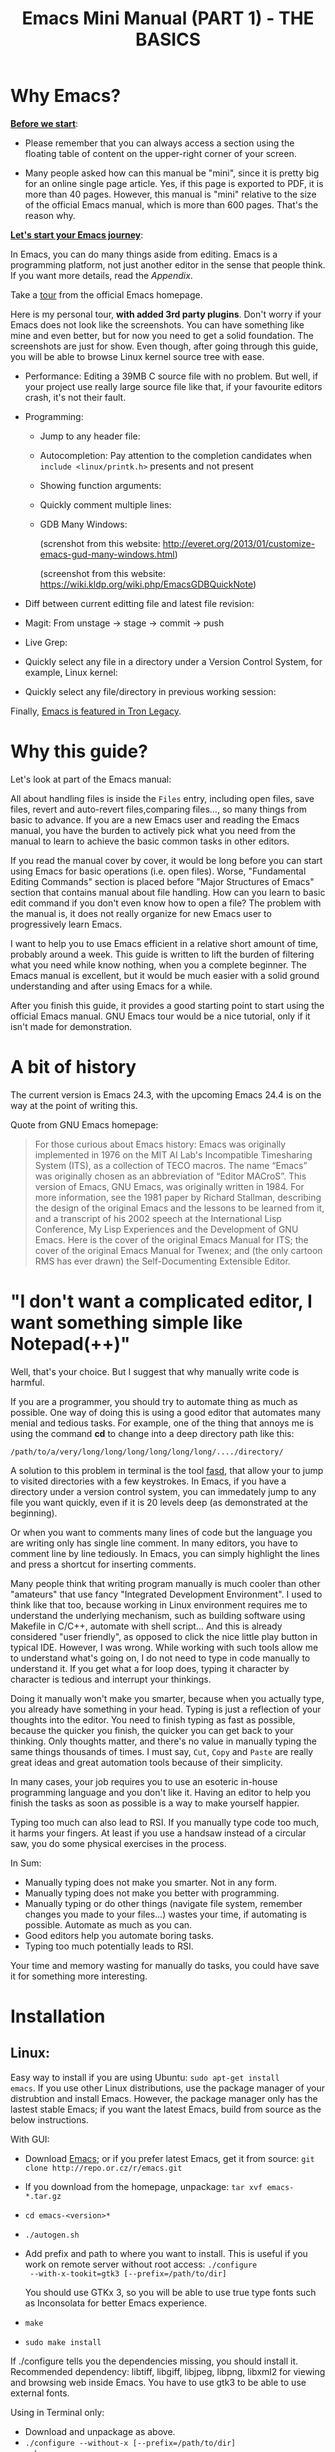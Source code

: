 #+INFOJS_OPT: view:folding
#+TITLE: Emacs Mini Manual (PART 1) - THE BASICS
* Why Emacs?
:PROPERTIES:
:ID: 
:ID:       76607dbd-b97c-43dd-975b-3236192408b6
:END:
*_Before we start_*: 

- Please remember that you can always access a section using the
  floating table of content on the upper-right corner of your
  screen.

- Many people asked how can this manual be "mini", since it is pretty
  big for an online single page article. Yes, if this page is exported
  to PDF, it is more than 40 pages. However, this manual is "mini"
  relative to the size of the official Emacs manual, which is more
  than 600 pages. That's the reason why.

*_Let's start your Emacs journey_*:

In Emacs, you can do many things aside from editing. Emacs is a
programming platform, not just another editor in the sense that people
think. If you want more details, read the [[*Appendix][Appendix]].

Take a [[http://www.gnu.org/software/emacs/tour/][tour]] from the official Emacs homepage.

Here is my personal tour, *with added 3rd party plugins*. Don't worry
if your Emacs does not look like the screenshots. You can have
something like mine and even better, but for now you need to get a
solid foundation. The screenshots are just for show. Even though,
after going through this guide, you will be able to browse Linux
kernel source tree with ease.

- Performance: Editing a 39MB C source file with no problem. But
  well, if your project use really large source file like that, if
  your favourite editors crash, it's not their fault.

  [[file:static/performance.gif][file:static/performance.gif]]

- Programming:
  - Jump to any header file:
    
    [[file:static/jump_headers.gif][file:static/jump_headers.gif]]

  - Autocompletion: Pay attention to the completion candidates when
    ~include <linux/printk.h>~ presents and not present

    [[file:static/auto_complete.gif][file:static/auto_complete.gif]]

  - Showing function arguments:

    [[file:static/func_args.jpg][file:static/func_args.jpg]]

  - Quickly comment multiple lines:

    [[file:static/comment.gif][file:static/comment.gif]]

  - GDB Many Windows:

    #+BEGIN_CENTER
    (screnshot from this website:
    http://everet.org/2013/01/customize-emacs-gud-many-windows.html)

    [[file:static/gdb-many-windows1.png][file:static/gdb-many-windows1.png]]

    (screenshot from this website:
    https://wiki.kldp.org/wiki.php/EmacsGDBQuickNote)

    [[file:static/gdb-many-windows2.png][file:static/gdb-many-windows2.png]]
    #+END_CENTER

- Diff between current editting file and latest file revision:

  [[file:static/vc-diff.jpg][file:static/vc-diff.jpg]]

- Magit: From unstage -> stage -> commit -> push

  [[file:static/magit.gif][file:static/magit.gif]]

- Live Grep:

  [[file:static/live_grep.gif][file:static/live_grep.gif]]

  <<helm_projectile>>
- Quickly select any file in a directory under a Version Control
  System, for example, Linux kernel:

  [[file:static/helm_projectile.gif][file:static/helm_projectile.gif]]

- Quickly select any file/directory in previous working session:

  [[file:static/helm-buffer-list.gif][file:static/helm-buffer-list.gif]]

Finally, [[http://jtnimoy.net/workviewer.php?q%3D178][Emacs is featured in Tron Legacy]].
  
* Why this guide?
:PROPERTIES:
:ID:       6cbf58f3-6986-4c27-8e04-f25c8bec778a
:END:
Let's look at part of the Emacs manual:

[[file:static/emacs-manual-toc.gif][file:static/emacs-manual-toc.gif]]

All about handling files is inside the =Files= entry, including open
files, save files, revert and auto-revert files,comparing files..., so
many things from basic to advance. If you are a new Emacs user and
reading the Emacs manual, you have the burden to actively pick what
you need from the manual to learn to achieve the basic common tasks in
other editors.

If you read the manual cover by cover, it would be long before you can
start using Emacs for basic operations (i.e. open files). Worse,
"Fundamental Editing Commands" section is placed before "Major
Structures of Emacs" section that contains manual about file
handling. How can you learn to basic edit command if you don't even
know how to open a file? The problem with the manual is, it does not
really organize for new Emacs user to progressively learn Emacs.

I want to help you to use Emacs efficient in a relative short amount of
time, probably around a week. This guide is written to lift the burden
of filtering what you need while know nothing, when you a complete
beginner. The Emacs manual is excellent, but it would be much easier
with a solid ground understanding and after using Emacs for a while.

After you finish this guide, it provides a good starting point to
start using the official Emacs manual. GNU Emacs tour would be a nice
tutorial, only if it isn't made for demonstration.

* A bit of history
:PROPERTIES:
:ID:       c8f88c3a-ecad-433d-931b-2cca8a4f62ac
:END:
The current version is Emacs 24.3, with the upcoming Emacs 24.4 is on the
way at the point of writing this.

Quote from GNU Emacs homepage:

#+BEGIN_QUOTE
For those curious about Emacs history: Emacs was originally
implemented in 1976 on the MIT AI Lab's Incompatible Timesharing
System (ITS), as a collection of TECO macros. The name “Emacs” was
originally chosen as an abbreviation of “Editor MACroS”. This version
of Emacs, GNU Emacs, was originally written in 1984. For more
information, see the 1981 paper by Richard Stallman, describing the
design of the original Emacs and the lessons to be learned from it,
and a transcript of his 2002 speech at the International Lisp
Conference, My Lisp Experiences and the Development of GNU Emacs. Here
is the cover of the original Emacs Manual for ITS; the cover of the
original Emacs Manual for Twenex; and (the only cartoon RMS has ever
drawn) the Self-Documenting Extensible Editor.   
#+END_QUOTE

* "I don't want a complicated editor, I want something simple like Notepad(++)"
:PROPERTIES:
:ID:       45226aea-d1af-4853-8be9-5dc1ee962973
:END:
Well, that's your choice. But I suggest that why manually write code
is harmful.

If you are a programmer, you should try to automate thing as much as
possible. One way of doing this is using a good editor that automates
many menial and tedious tasks. For example, one of the thing that
annoys me is using the command *cd* to change into a deep directory
path like this:

=/path/to/a/very/long/long/long/long/long/long/..../directory/=

A solution to this problem in terminal is the tool [[https://github.com/clvv/fasd][fasd]], that allow
your to jump to visited directories with a few keystrokes. In Emacs,
if you have a directory under a version control system, you can
immedately jump to any file you want quickly, even if it is 20 levels 
deep (as demonstrated at the beginning).

Or when you want to comments many lines of code but the language you
are writing only has single line comment. In many editors, you have to
comment line by line tediously. In Emacs, you can simply highlight the
lines and press a shortcut for inserting comments.

Many people think that writing program manually is much cooler than
other "amateurs" that use fancy "Integrated Development
Environment". I used to think like that too, because working in Linux
environment requires me to understand the underlying mechanism, such
as building software using Makefile in C/C++, automate with shell
script... And this is already considered "user friendly", as opposed
to click the nice little play button in typical IDE. However, I was
wrong. While working with such tools allow me to understand what's
going on, I do not need to type in code manually to understand it. If
you get what a for loop does, typing it character by character is
tedious and interrupt your thinkings.

Doing it manually won't make you smarter, because when you actually
type, you  already have something in your head. Typing is just a
reflection of your thoughts into the editor. You need to finish typing
as fast as possible, because the quicker you finish, the quicker you
can get back to your thinking. Only thoughts matter, and there's no
value in manually typing the same things thousands of times. I must
say, =Cut=, =Copy= and =Paste= are really great ideas and great
automation tools because of their simplicity.

In many cases, your job requires you to use an esoteric in-house
programming language and you don't like it. Having an editor to help
you finish the tasks as soon as possible is a way to make yourself
happier.

Typing too much can also lead to RSI. If you manually type code too
much, it harms your fingers. At least if you use a handsaw instead of
a circular saw, you do some physical exercises in the process. 

In Sum:

- Manually typing does not make you smarter. Not in any form.
- Manually typing does not make you better with programming.
- Manually typing or do other things (navigate file system, remember
  changes you made to your files...) wastes your time, if automating is
  possible. Automate as much as you can.
- Good editors help you automate boring tasks.
- Typing too much potentially leads to RSI.

Your time and memory wasting for manually do tasks, you could have
save it for something more interesting.

* Installation
:PROPERTIES:
:ID:       3ca43124-6e45-4ef6-a23e-628207936155
:END:
** Linux:
:PROPERTIES:
:ID:       8acc1c68-72e7-4116-8afd-2265dda008d2
:END:
Easy way to install if you are using Ubuntu: =sudo apt-get install
emacs=. If you use other Linux distributions, use the package manager
of your distrubtion and install Emacs. However, the package manager
only has the lastest stable Emacs; if you want the latest Emacs, build
from source as the below instructions.

With GUI:

- Download [[http://www.gnu.org/software/emacs/][Emacs]]; or if you prefer latest Emacs, get it from source: =git clone http://repo.or.cz/r/emacs.git=
- If you download from the homepage, unpackage: =tar xvf emacs-*.tar.gz=
- =cd emacs-<version>*=
- =./autogen.sh=
- Add prefix and path to where you want to install. This is useful if
  you work on remote server without root access: =./configure
  --with-x-tookit=gtk3 [--prefix=/path/to/dir]=

  You should use GTKx 3, so you will be able to use true type fonts
  such as Inconsolata for better Emacs experience.
- =make=
- =sudo make install=

If ./configure tells you the dependencies missing, you should install
it. Recommended dependency: libtiff, libgiff, libjpeg, libpng, libxml2
for viewing and browsing web inside Emacs. You have to use gtk3 to be
able to use external fonts.

Using in Terminal only:

- Download and unpackage as above.
- =./configure --without-x [--prefix=/path/to/dir]=
- =make=
- =sudo make install=

If you don't like to compile Emacs yourself, install from the package
manager of your Linux distribution. 

After installation is done, at this line to your *.bashrc* or *.zshrc*:

#+begin_src shell-script
  alias em='emacs'
#+end_src

So you can start Emacs as fast as vim!

** Windows:
:PROPERTIES:
:ID:       301e3dcb-a00d-4b20-a5a8-f2b0946c56d1
:END:
You can either download it on GNU Emacs homepage or better, download
the latest 64 bit version:
http://semantic.supelec.fr/popineau/programming-emacs.html.

After that, unpackage it in =C:\Program Files\= and create a shortcut
to =C:\Program Files\Emacs\bin\emacsclientw.exe= on desktop.

** Mac OS X:
:PROPERTIES:
:ID:       f86712b7-d138-4ad3-aef0-494a744c3b34
:END:
Download compiled Emacs for Mac OS X: http://emacsformacosx.com/.

* Swap Control and Capslock
:PROPERTIES:
:ID:       4e00a8da-dbf0-4156-81e8-c6ed0f5c58f5
:END:
Swapping Control and Capslock, in general, not required to make the
best out of Emacs, if you at least use regular key PC keyboard or
better. However, it is not nice at all on a laptop keyboard. If you
use a laptop keyboard for writing code, I strongly recommended to swap
Control and Capslock for better Emacs experience.

Swapping Control and Caplocks will not only benefit for using Emacs,
it is beneficial in general, as Control is a much more frequently used
key than Capslocks. Popular shells like Bash or Zsh use Control a lot
for quick cursor movement.

** Windows
:PROPERTIES:
:ID:       eb9ffe1f-f726-4b15-8431-b075e9ba234d
:END:
Follow this guide: [[http://www.kodiva.com/post/swapping-caps-lock-and-control-keys][Swapping Capslock and Control keys]]
** Linux
:PROPERTIES:
:ID:       32a786e9-ae18-4c7b-9d12-1940e4f2d301
:END:
Put this in your shell init file (.bashrc, .zshrc...):

#+begin_src shell-script
  /usr/bin/setxkbmap -option "ctrl:swapcaps"
#+end_src

If you use Ubuntu, follow this guide: [[http://askubuntu.com/a/412622/13847][Swap caps lock and ctrl in
ubuntu 13.10]].
** Mac OS X
:PROPERTIES:
:ID:       dc1f00fd-29a6-45e0-8398-211418cba728
:END:
Follow this answer on StackOverflow: [[http://stackoverflow.com/a/162907/496700][Emacs on Mac OS X Leopard key
bindings]]
** If you don't like to swap Capslock and Control...
:PROPERTIES:
:ID:       cefa92ca-8234-44bf-9ae5-66dc76aadd0d
:END:
You can use your Palm to press Control in standard PC keyboard.
* Concepts
:PROPERTIES:
:ID:       dc9722bb-91fb-4f38-b701-ffd3fb84d4c7
:END:
** Command
:PROPERTIES:
:ID:       4bb52c4a-1d30-42e0-999b-b18d8831997e
:END:
In Emacs, behind every user interaction is a function. You press a key
to insert a character, Emacs runs =self-insert-command=. There are two
types of functions in Emacs:

    - *Normal functions*: These functions are like functions in other
      programming languages, and are used for implementing features in
      Emacs. Users do not need to care about these functions, unless
      they want to change the implementations.

    - *Commands*: Interactive function provides to editor users.

*M-x* itself is bound to =execute-extended-command=.

** Emacs Key Notation
:PROPERTIES:
:ID:       c428fffd-3636-43e4-916e-9bc67c48db4e
:END:
Taken from here: [[http://www.emacswiki.org/emacs/EmacsKeyNotation][EmacsWiki]]

| Prefix | Meaning                                       |
|--------+-----------------------------------------------|
| =C-=   | (press and hold) the Control key              |
|--------+-----------------------------------------------|
| =M-=   | the Meta key (the Alt key, on most keyboards) |
|--------+-----------------------------------------------|
| =S-=   | the Shift key (e.g.‘S-TAB’ means Shift Tab)   |
|--------+-----------------------------------------------|
| =DEL=  | the Backspace key (not the Delete key)        |
|--------+-----------------------------------------------|
| =RET=  | the Return or Enter key                       |
|--------+-----------------------------------------------|
| =SPC=  | the Space bar key                             |
|--------+-----------------------------------------------|
| =ESC=  | the Escape key                                |
|--------+-----------------------------------------------|
| =TAB=  | the TAB key                                   |
|--------+-----------------------------------------------|

A notation such as *C-M-x* (or, equivalently, *M-C-x*) means press and
hold both Control and Meta (Alt) keys while hitting the *x* key. From
now on, I won't say something like "Press *M-x*" anymore. For example,
if I say "*C-x C-f* your files", you should replace *C-x C-f* with its
command like this in your head: "=find-file= your files". All commands
use verbs, I think, so don't worry. Try to recall the command from the
key binding; it will help you get used to Emacs quicker. One exception
though, I only say "press *key*" if *key* is a single character on the
keyboard.

If you see =M-x command=, which means you need to *M-x* and type that
*command*.

A prefix key is a part of a full key binding. For example, a full key
binding is *C-x r l* to run the command =bookmark-bmenu-list=, then
*C-x* or *C-x r* are its prefixes. Note that key sequence such as
*C-x* or *M-x* is considered a single character. Knowing prefix key is
handy. If you forget the key bindings of something, but remember its
prefix, you can press the prefix key and  *C-h* to get a list of
commands with that prefix.

For example, *C-x r* is the prefix for /register/ and /bookmark/
commands in Emacs. However, you forget a specific key binding for a
command in those features. *C-x r C-h* list all key bindings that have
prefix *C-x r*.

Finally ,*C-g* executes the command =keyboard-quit=, which cancels anything
Emacs is executing. If you press any key sequence wrongly, *C-g* to
cancel that incorrectly pressed key sequence and start again.

As you gradually learn Emacs, you will see the key bindings are really
systematically organized and mnemonic. Whenever you see key bindings
end with *n* and *p*, it usually means *next* and *previous*; *o*
means *open*; *h* means *help*; *C-h* is standard prefix for help
commands; key bindings such as *o* and *C-o* are frequently used in
many built-in tools such as /Dired/, /Ibuffer/, /Occur/...

** Ask for help - from Emacs
:PROPERTIES:
:ID:       02fde8b1-2053-4793-8711-d5664fbe3a29
:END:
*** Built-in help system
:PROPERTIES:
:ID:       47d6ff15-1cf5-4a6a-a6b8-f4c83bac3927
:END:
I will describe some most useful commands based on my experience. I
will not list all, so you have to rely on Emacs to get your
information:

*C-h m* runs =describe-mode= to see all the key bindings
and documentations of current major mode and minor modes of a buffer.

*C-h w* runs =where-is= to get which keystrokes invoke a given command.

*C-h c* runs =describe-key-briefly= to find out what command is
bound to a key. For example, after *C-h c*, run *C-x C-f* gives
you *find-files*.

*C-h k* runs =describe-key= to find out what command is bound to a
key, along with the documentation of the command. Use this if you want
to know how to use a command.

*C-h e* runs =view-echo-area-messages=, allow you to see the
logging of echo area messages.

*C-h v* runs =describe-variable=, and ask you for a variable; you can
*TAB* to complete a variable. This command is important, because aside
from describing a variable, it allows you to customize the behaviours
of Emacs and 3rd party packages. But for now, you don't need it.

*C-h C-h* runs *help-for-help*. Use this command if you want to see
list of available help commands. Remember, if you partially remember a
key binding, just press as much as you can remember and then press
*C-h*, Emacs will list avaiable commands for that prefix. Prefix *C-h*
is no exception. *C-h C-h* simply returns all key bindings and
commands of prefix *C-h*.

*** Info
:PROPERTIES:
:ID:       c40810fc-9af0-4b13-8fd2-db999d3e9859
:END:
=M-x info= or *C-h i* to see all the Info manual in Emacs. If you
want to learn more about Emacs, after reading my series of manuals,
the official Emacs manual in Info.

=M-x info-emacs-manual= or, *C-h r*, or *<f1> r* to see manual section
for Emacs.

Use Info often whenever you need to learn something in Emacs. Use it
early to create a good habit of reading documentation, and this is
beneficial not only for Emacs.

*** Man
:PROPERTIES:
:ID:       6edee0b5-213a-4fd4-9c40-041206b86a52
:END:
You can view man pages with two commands:

- =M-x man=: Get a UNIX manual page and put it in a buffer.
- =M-x woman=: Browse UN*X man page for TOPIC (Without using external
  Man program). It means, you can view man page without having the
  =man= program installed, while the =man= command above invokes
  external =man= program.

** Point
:PROPERTIES:
:ID:       07FB6443-922D-4B66-AF40-58347F16700C
:END:
Point is your current cursor position. From now on, instead of saying
"current cursor", I say "point".

** Opening files
:PROPERTIES:
:ID:       cdb163ad-eb98-46af-83b5-d9ad1803a0d1
:END:
Let's learn one especially handy command. =M-x find-=, then press
*TAB*. You will see Emacs offers you a list of possible commands with
prefix =find-=. Select the command =find-file=, either by clicking on
it in the list; or keep typing a few more characters, and pressing
*TAB* until the command is completed. After =find-file= is in your
prompt, press *RET*. For quickly running =find-file=, you can use key
binding *C-x C-f*.

You can use *wildcard expression* to select more than one file. For
example, if your directory contains these file:

- =file_a_1.c=
- =file_a_2.c=
- =file_a_3.c=
- =file_b_1.c=
- =file_b_1.h=
- =file_b_2.c=

Then in *find-file* prompt, you can open all file with extension =.c=
like this: =file*.c=. Or if you only want to select file with character
=a= in it: =*a*.c=. Of if you only want to select file with =1= and
extension =.c.= in it: =*1.c=. Basically, wildcard expression =*=
accepts anything, bounded by a specific characters next to it.

During the exercise, if there's something happens, for example, you
press the wrong keys and Emacs is behaving weird, just press *C-g*.

The command you have just executed is for browsing and opening files
in Emacs, similar to =Open With= in regular editors, except instead of
navigating with the mouse, you navigate with keyboard which is much
faster.

If you use =find-file= to navigate to an existing file in a deep
directory and press *RET*, it opens that file. Otherwise, if the file
does not exist and you press *RET*, you create a new file. Woot, two
features in a single command, so convenient. If you intend to open a
file at first, but then realizing that you want to create a file
there, =Open With= doesn't allow you to do that. You have to navigate
all the way there with typical *New File* feature in regular editors.

Another interesting command in Emacs, that is =find-file-at-point=. 
What this function does is that if you have a path to a directory or
file under point,  =M-x ffap= opens that directory or file directly!

[[file:static/ffap.gif][file:static/ffap.gif]]

As you see in the screenshot, if for some reason, the directory at
point does not exist, =ffap= tries the parent directory until one
exist. In the example, only =/home/= exists and got feeded into the
prompt.
** Ido mode
:PROPERTIES:
:ID:       a1982da3-6c2d-4d8b-bdaf-ab4d9d37e1a7
:END:
Emacs has an interesting feature called *Ido*, shorts for
*Interactively Do Things*. In essence, *Ido* is a superior interface
for interactively select things in Emacs compare to plain prompt. 

To activate *Ido*, =M-x ido-mode=. Let's open a file with *C-x
C-f*. Do you find this: 

[[file:static/find-file-normal.gif][file:static/find-file-normal.gif]]

Or this:

[[file:static/find-file-ido.gif][file:static/find-file-ido.gif]]

Which is better?

Once enabled, Ido is used for most commands that requires you select
something from a list.

A few things to note for when using *Ido*: 

- If you want to use wildcard expression, you have to temporary revert
  to ordinary =find-file= via *C-f*.

- If you want to select the current directory, *C-d*. This invokes
  *Dired* file manager to open the directory and list the files in
  current directory. You will learn Dired in later section. For now,
  if you open the directory, close the current listing by *C-x k* and
  press *RET*.

- You select a directory in =find-file= prompt by pressing *RET*, not
  *TAB* like ordinary =find-file=.

Regardless, an alternative interface for completion and narrowing
exists, arguably more powerful, but you have to install 3rd party
package. The package is called Helm. However, let's stick with *Ido*
through the rest of this manual.

** Buffer
:PROPERTIES:
:ID:       839730d6-81a3-46df-89df-f96d2df4d624
:END:
Buffer is where you edit your file content. Buffer holds content
of a file temporarily. Anything you write into the buffer won't make
it into file until you explicitly save it with =save-buffer=
command. *C-x C-s* executes the command =save-buffer=, so you can *C-x
C-s* your files. You can also execute this from =M-x*=

To save a buffer as other file ("Save As" in other editors), *C-x
C-w*, which runs the commands =write-file=.

To kill a buffer, *C-x k*. If you want to kill the current buffer,
*RET* immediately. Otherwise, type into the prompt the buffer name you
want to kill.

In the above section, I said that point is in your file,
well, actually point is not in a file but a buffer. From now on,
keep file and buffer two separate and distinct concepts. When I say
file, I refer to physical file and when I say buffer, I refer to the
temporary content of the file that is being displayed.

*_Exercise_*: Practice *C-x b* to get used to it.


| Key       | Binding                             |
|-----------+-------------------------------------|
| =C-x C-s= | *Command*: =save-buffer=            |
|           | Save the buffer at point            |
|-----------+-------------------------------------|
| =C-x C-w= | *Command*: =write-file=             |
|           | Save the buffer to a different file |
|-----------+-------------------------------------|
| =C-x b=   | *Command*: =switch-to-buffer=       |
|           | Switch to a different buffer        |
|-----------+-------------------------------------|
| =C-x k=   | *Command*: =kill-buffer=            |
|           | Kill a buffer. *RET* to kill the    |
|           | currently  active one               |
|-----------+-------------------------------------|

** Major mode
:PROPERTIES:
:ID:       2d67567c-985d-49af-83d1-f36ebda0e20c
:END:
Major modes provide specialized facilities for working on a particular
file type, such as syntax highlighting for a programming language. 
Major modes are mutually exclusive; each buffer has one and only one
major mode at any time.

Emacs is bundled with many major modes for editing source code in
different languages: C, C++, Java, Lisp, bash, asm... For example,
when opening a file with =.c= extension, Emacs automatically
recognizes it's a C file and select C major mode to highlight the
buffer properly.

** Minor mode
:PROPERTIES:
:ID:       9e9200cb-9205-4931-8795-b9c9e00f95f2
:END:
Minor modes are optional features which you can turn on or off, not
necessarily specific to a type of file or buffer. For example, Auto
Fill mode is a minor mode in which *SPC* breaks lines between words
as you type. Minor modes are independent of one another, and of the
selected major mode.

** Basic buffer managements
:PROPERTIES:
:ID:       520961cd-e999-4730-a208-dfa8db1c5fa3
:END:
So, you learn how to open file and create buffer of that file. 
In other editors, you got something called "tabs". Every time you open a
file, you get a file tab for selecting an "opening file" (which is called
buffer in Emacs). It quickly becomes a nuisance once you have lots of
file tabs. If you use multi-row support for file tabs, it eats up your
editing space.

How do you switch between opening buffers? *C-x b* opens a prompt to
enter a buffer name. You can *TAB* to complete the buffer name similar
to how you complete file names in *C-x C-f*.

After you open a file, and if point is in that buffer, *C-x C-f*
prompts the current directory, so you can open another file within
this directory. For example, buffer A is from =~/dir1/= and buffer B
is in =~/dir2/=, if point is in buffer A, *C-x C-f* starts in
=~/dir1/=; if point is in buffer B, *C-x C-f* starts in =~/dir2/=.

In an Emacs session, you may have a lot of buffers, including
non-file buffers such as shell buffers, email buffers... How do you
manage buffers when it's getting large? *C-x C-b* executes
=list-buffers=, provide you a list of buffer in which you can
search. However, =list-buffers= is a simple command for buffer
management. Emacs also provides =ibuffer=, which is a superior
alternative. You will surely want to use =ibuffer=, but first let's
replace =list-buffers= with =ibuffer=:

#+begin_src emacs-lisp
  (global-set-key (kbd "C-x C-b") 'ibuffer)
#+end_src

Remember to save into =*scratch*= buffer and then =M-x eval-buffer=
for the setup to take effect.

Let's play with *ibuffer*.

*_Exercise_*:

- First, open many files with different extension. Emacs source you
  used for installation is an great practice target. If you use a
  built binary, [[http://ftp.gnu.org/gnu/emacs/emacs-24.3.tar.gz][download it]] and unpackage. Let's assume you
  download and unpackage it at =~/Downloads/emacs-24.3=.

- *C-x C-f*, navigate to =emacs-24.3/lisp/= and open all Lisp files:
  =*.el=. If you use *Ido*, remember to *C-f* before type into the prompt

- *C-x C-f*, navigate to =emacs-24.3/src/= and open all C files:
  =*.c=. 

- Open *ibuffer* by *C-x C-b*. You see a huge list of buffers.

Now the fun begins.

- Suppose that you want to work with C code. */ m* and enter a major
  mode to select buffers that belong to this major mode. Prefix */* in
  *ibuffer* groups filtering commands. *TAB* to see a list of major
  modes: 

  [[file:static/ibuffer-filter-major.gif][file:static/ibuffer-filter-major.gif]]

- Enter =c-mode=.

- Only C buffers remain. But you open buffers in two major modes:
  =c-mode= and =emacs-lisp-mode=. You can create each group for one by 
  pressing */ g*, and give the group a name. Only execute */ g* after
  executing any filtering commands.

- Up to this point, the filtering is still applied. Press */ /* to
  remove previous filter and return the full buffer list.

- Let's create another group based filtering. */ m* and enter
  =emacs-lisp-mode=. Create another group with */ g* and give it a
  name. Now, every time you open files that their buffers satisfy the
  filtering criteria, the buffers are put into appropriate groups.

- To open a buffer, *o* or *C-o*. *o* opens a buffer and switch point
  to it. *C-o* leaves point on the buffer list. Let's open a buffer
  with *o* and *C-o*. To switch back to the other buffer, do *C-x
  o*. *C-x o* executes =other-window= command, which cycles among the
  opening buffers (technically the buffers are in Emacs "windows", 
  and you are cycling "windows", but we will get to that later).

- Either using *C-o* or *o* creates another buffer below, leaving
  you two horizontal buffers. You probably don't like the layout because you
  have a big screen. If you use *o*, *C-x o* to switch back to the
  list and *C-x 1* to close other buffer. If you have multiple buffers
  opened, *C-x 1* closes all others and leave the active buffer (the
  one with point, which is our buffer list) remains. To close an
  active buffer, *C-x 0*. *C-x 3* to create a vertical buffer to the
  right. It creates an exact duplicate of the active buffer. Now, *o*
  on any C buffer again, and point is in that buffer:

  [[file:static/c-x-3.gif][file:static/c-x-3.gif]]

- Edit something in the buffer. Switch back to =ibuffer= and press
  *g*, which runs the command =ibuffer-update= to refresh the
  list. You will see an asterisk on the left of your just edited
  buffer. It indicates that buffer has been modified.

- You can also mark a buffer by pressing *m* on multiple entries to
  perform various operations:

  - *view*: press *A* to view the marked buffers

  - *save*: press *S* to save the marked buffers

  - *close*: press *D* to close the marked buffers

  - *revert*: press *V* to discard changes to the marked buffers

  To unmark a buffer, press *u* on the marked entries.

- Another way to open the buffer: *e* (/enter/), *f* (/find/) or *RET*
  to bury and replace the list with selected buffer. Switch back to
  the list using *C-x C-b* again.

To sum up, I will list the key bindings your used in this section
along with other useful key bindings:

- *C-x C-b* to open =ibuffer=.
- *o* or *C-o* to open a buffer at point.
- *e*, *f* or *RET* bury the buffer list and replace it with the
  buffer content.
- *=* to compare the current buffer content with its file.

*Tip*: When point is on an entry, *C-x C-f* starts at the current
directory of buffer of that entry.

- Filtering commands:

| Key   | Bindings                        |
|-------+---------------------------------|
| =/ m= | Add a filter by a major mode    |
|-------+---------------------------------|
| =/ n= | Add a filter by buffer name.    |
|-------+---------------------------------|
| =/ c= | Add a filter by buffer content. |
|-------+---------------------------------|
| =/ f= | Add a filter by filename        |
|-------+---------------------------------|
| =/ >= | Add a filter by buffer size     |
|-------+---------------------------------|
| =/ <= | Add a filter by buffer size     |
|-------+---------------------------------|
| =/ /= | Remove all filters in effect    |
|-------+---------------------------------|

- Filter group commands:

| Key   | Bindings                                    |
|-------+-------------------------------------|
| =/ g= | Create a filter group from filters  |
|-------+-------------------------------------|
| =TAB= | Move to next filter group           |
|-------+-------------------------------------|
| =M-p= | Move to previous filter group       |
|-------+-------------------------------------|
| =/ \= | Remove all active filter groups     |
|-------+-------------------------------------|
| =/ S= | Save the current groups with a name |
|-------+-------------------------------------|
| =/ R= | Restore previously saved groups     |
|-------+-------------------------------------|
| =/ X= | Delete previously saved groups      |
|-------+-------------------------------------|

- Sorting commands:

| Key   | Bindings                          |
|-------+-----------------------------------|
| =,=   | Rotate between sorting modes      |
|-------+-----------------------------------|
| =s i= | Reverse current sorting order     |
|-------+-----------------------------------|
| =s a= | Sort buffers by alphabet          |
|-------+-----------------------------------|
| =s f= | Sort buffers by filename          |
|-------+-----------------------------------|
| =s v= | Sort buffers by last viewing time |
|-------+-----------------------------------|
| =s s= | Sort buffers by size              |
|-------+-----------------------------------|
| =s m= | Sort buffers by major modes       |
|-------+-----------------------------------|

To quit =ibuffer=, press *q*.

** Bookmark: save locations across Emacs sessions with
:PROPERTIES:
:ID:       801bd37d-dd77-4d3d-9925-4980cabaefd7
:END:
When you read books, you usually cannot read all at once and place a
bookmark to go back to continue reading later. Emacs allows you to
bookmark too.

| Key       | Binding                                                                       |
|-----------+-------------------------------------------------------------------------------|
| =C-x r m= | *Command*: =bookmark-set=                                                     |
|           | Set bookmark at point. After executing the command, a prompt asks for a name. |
|           | Enter the name and *RET*.                                                     |
|-----------+-------------------------------------------------------------------------------|
| =C-x r b= | *Command*: =bookmark-jump=                                                    |
|           | Jump to a saved bookmark, specified by user. *TAB* for getting bookmark list. |
|           |                                                                               |
|-----------+-------------------------------------------------------------------------------|
| =C-x r l= | *Command*: =bookmark-bmenu-list=                                              |
|           | Open the list of all bookmarks.                                               |
|-----------+-------------------------------------------------------------------------------|

Remember the key bindings is easy. You just need to remember that *C-x
r* is the prefix for bookmark related commands. *m* stands for *mark*,
meaning you *mark* something in some place; *b* stands for bookmark,
meaning you can switch to any bookmark quickly, similar to *C-x b*
switches to buffers quickly. Finally, *l* means *list* for listing
bookmarks, analogous to =ibuffer= for listing buffers. If you want to
preserve the bookmarks across Emacs sessions, *C-x r l* to open the
bookmark list and press *s* to save the list to file.

If you understand how to manage buffers, managing bookmarks is the
same, with different but similar key bindings. Finally, not only you
can bookmark buffers that are associated with files, you can bookmark
non-files buffers too:

- =Dired= buffers
- Info buffers
- Man pages

A few useful key bindings when in =bookmark-bmenu-list=:

| Key   | Binding                                                         |
|-------+-----------------------------------------------------------------|
| =RET= | Open a bookmark.                                                |
|       | After you opened the bookmark, you can go back to bookmark list |
|       | by *C-x r l*.                                                   |
|-------+-----------------------------------------------------------------|
| =1=   | Open a bookmark and close other buffers                         |
|-------+-----------------------------------------------------------------|
| =n=   | Go to next entry                                                |
|-------+-----------------------------------------------------------------|
| =p=   | Go to previous entry                                            |
|-------+-----------------------------------------------------------------|
| =s=   | Save the current bookmark list to file.                         |
|-------+-----------------------------------------------------------------|
| =o=   | Open bookmark in other window and move point to it. If you      |
|       | want to view side by side, *C-x 3* to create a vertical buffer  |
|       | and bookmark will be opened in the vertical buffer.             |
|-------+-----------------------------------------------------------------|
| =C-o= | Similar to =o= but point remains on the bookmark list.          |
|-------+-----------------------------------------------------------------|
| =r=   | Rename bookmark at point.                                       |
|-------+-----------------------------------------------------------------|
| =m=   | Mark bookmark at point for displaying.                          |
|-------+-----------------------------------------------------------------|
| =v=   | Display all marked bookmarks.                                   |
|-------+-----------------------------------------------------------------|
| =d=   | Flag bookmark for deletion.                                     |
|-------+-----------------------------------------------------------------|
| =x=   | Delete flagged bookmarks.                                       |
|-------+-----------------------------------------------------------------|
| =u=   | Unmark marked or flagged bookmarks.                             |
|-------+-----------------------------------------------------------------|

*_Exercise_*:

- Open files and create a few bookmarks. *C-x r b* to switch between
  them.
- *C-h i* to open Info. Pick a node and enter as deep as you
  want. Then bookmark and kill current Info buffer.
- *C-x r l* to open the bookmark list and practice the key bindings in the table.

** Basic motion commands
:PROPERTIES:
:ID:       C405EA55-1F5B-4828-A83D-4EC96C5B6AD1
:END:
These key bindings are also used by popular shells such as *bash* or
*zsh*. I highly recommended you to master these key bindings.

- Move forward one char: *C-f* (f stands for *forward*)
- Move backward one char: *C-b* (b stands for *backward*)
- Move upward one line: *C-p* (p stands for *previous*)
- Move downward one line: *C-n* (n stands for *next*)

The above operations can also be done with arrow keys. if you don't
like the above key bindings, the arrow keys offers equivalent features.

- Move to beginning of line: *C-a*
- Move to end of line: *C-e*
- Move forward one word, *M-f*.
- Move backward one word, *M-b*.

These key bindings are in Emacs only:

- Scroll forward one screen: *C-v*, *page down*
- Scroll backward one screen: *M-v*, *page up*
- Move to the beginning of a sentence: *M-a*
- Move to the end of a sentence: *M-e*
- Recenter a screen: *M-l*
- Reposition point to the top, middle and bottom of the current
  screen: *M-r*
- Move to top of the buffer: *M-<*
- Move to end of the buffer: *M->*
- Move to the nth character: *M-g c* (c stands for =character=)
- Move to the nth line: *M-g l* (l stands for =line=)

Recenter means making the current line point is on the center of
your screen.

*_Exercise_*: execute the above commands using the key bindings at
least 10 times or until you remember. You can perform these motion
commands on any buffer.

** Basic editing commands
:PROPERTIES:
:ID:       11496600-7D09-468D-A6BC-C6113ACCCAC7
:END:
In Emacs, =kill= means =Cut= in other editors. these key bindings also
work under the terminal.

- Kill a character at the point: *C-d*
- Kill forward to the end of a word from current point: *M-d*
- Kill backward to the beginning of a word from the current point:
  *M-DEL*
- Kill all spaces at point: *M-\*
- Kill all spaces except one at point: *M-SPC*
- Kill to the end of line: *C-k*
- Kill a sentence: *M-k*

When you kill something, the killed content is put into the Kill Ring.

** Dynamic Abbreviations
:PROPERTIES:
:ID:       8232e425-1aec-4a4a-85de-900faa19a8b1
:END:
Dynamic Abbreviations are a completion feature in Emacs, but work for
text and is context-independent. After you type a word once, if you
type that word again, you can type it partially and *M-/* to complete
it. If your type a prefix that has many candidates, *M-/* cycles the
candidates. This is a really cool feature and you ougt to try it.

*_Exercise_*:

- Type "thisIsaVeryVeryVeryVeryLongWord" into a buffer of your choice.
- Add newline or whitespace.
- Type "thisIs" and *M-/*. Great, Emacs automatically completes for you.
- Type "random" into your buffer and *M-/*. You will see Emacs
  tell your that no dynamic abbreviations found.
- Type "randomWord" and add a whitespace. Now, type "random" and *M-/*
  again. Emacs can now hapily complete "random" for you. Remember that
  to let Emacs remember your words, you have to type a complete word.
** Kill ring
:PROPERTIES:
:ID:       7F7CD162-4C59-43D8-B445-ECB28D042CC0
:END:

Kill ring is the list of previously killed contents. You can insert the
most recently killed element by *C-y*.

If you supply a number, using *C-<number>* - *<number>* can be any
number - before you *C-y*, to paste the nth entry in the kill
ring. The most recent entry is 1st entry. *C-1 C-y* is the same as
*C-y*; *C-2 C-y* is the 2nd most recent entry, make that entry the
haed of the list and so on...

Let's play with the kill ring for a while. Open a buffer and insert
these 3 lines:

#+BEGIN_HTML
&nbsp;&nbsp;&nbsp;&nbsp;&nbsp;&nbsp;&nbsp;&nbsp;&nbsp;aaa <br />
&nbsp;&nbsp;&nbsp;&nbsp;&nbsp;&nbsp;&nbsp;&nbsp;&nbsp;bbb <br />
&nbsp;&nbsp;&nbsp;&nbsp;&nbsp;&nbsp;&nbsp;&nbsp;&nbsp;ccc
#+END_HTML

Then:

- Kill the three lines with *C-k*, from top to bottom.

- *C-y* or *C-1 C-y*, you will see =ccc= got inserted.

- *C-2 C-y*, you will see =bbb= got inserted; *C-y* again, you will
  see =bbb= got inserted again. =bbb= now becomes head of the list. 

- *C-2 C-y*, you will see =aaa= got inserted; *C-y* again, you will
  see =aaa= got inserted again. =aaa= now bedcomes head of the list.

- Insert the 3 lines and kill all again.

- *C-3 C-y*, you will see =aaa= got inserted; *C-y* again, you will
  see =aaa= got inserted again. =aaa= now bedcomes head of the list

- ... and so on ...

*C-<number>* is called prefix argument. Basically it's for altering
the behaviour of you command. You will learn about prefix
argument in later section.

You may wonder, what happens if the kill ring getting really large?
That's right. It's a problem, and that's when the 3rd party plugins
shine.

** Mark and region
:PROPERTIES:
:ID:       01EA0EFF-2A5F-4E68-8A29-A9DB8A0DB2EA
:END:
Mark is a record of a position in a buffer. It's like when reading a
book, you record various places in a book and these records are called
bookmarks. It is similar, except it is buffer mark in Emacs (Emacs also
has bookmark, but we will discuss later).

When you set mark between two points in a buffer, the text between two
points are highlighted. We call the highlighted text a region.
When the region is highlighted, we say the region is active;
to deactivate a region, press *C-g* or move point around, just
like in other text editors.

*_Exercise_*:

+ Place a mark in buffer with *C-SPC C-SPC*. Let's call this mark *A*.

+ Move to another place in the buffer, place another mark with *C-SPC
  C-SPC*. this is mark *B*.

+ Move to another place and *C-SPC C-SPC* again. This is mark *C*.

+ Now press *C-u C-SPC*. You can see point goes back to mark
  *B*.

+ *C-u C-SPC* again. Point goes back to mark *A*.

+ *C-u C-SPC* again. Point goes back to mark *C*.

+ Let's create a region: *C-SPC*, then move point forward. What
  happened?

+ The highlighted area is called a region. You can perform editing
  commands on the region:
  - *C-w* to kill the region
  - *M-w* to copy the region
  - *C-y* to yank (equivalent to paste) the region.

+ Let's copy or kill a region; you should select a big region. Now
  yank (paste) it elsewhere. After yanking, you notice point is
  not at the original location anymore. If you want to return to the
  where you yanked, *C-u C-SPC* or *C-x C-x*.

  When you yank, you create a mark at point before the new content is
  inserted. After the content is inserted, point moves according to
  the size of the content. In general, most Emacs commands that create
  sudden displacement push marks, so you can go back to previous
  locations without having to tediously scroll the whole buffer.

  *C-x C-x* executes the command =exchange-point-and-mark=, which
  exchanges the point and the mark created when you yank with
  *C-y*. Try and see. When this command is executed, region bounded by
  the mark and point is activated.  Using *C-x C-x* is really 
  convenient. Instead of highlighting line by line for =Copy= or
  =Kill=, you can do this:

  [[file:static/c-x-c-x.gif][file:static/c-x-c-x.gif]]

  Remember when you have to highlight a big region and for some
  reason, you lose the highlighting and have to do it all over
  again. *C-x C-x* saves you from that tedium.

  *C-u C-SPC* simply returns you to previous mark location inserted
  when you *C-y*. This command won't activate region.

  Practice until you get used to these two commands.
** Mark ring
:PROPERTIES:
:ID:       025E9CF4-B70C-41FA-A51D-AE3E2391227D
:END:
Emacs stores buffer marks in a list, that's why you are able to cycle
through various marks in the exercise above. You can cycle through the
list to jump to a mark, or with extension packages, you can have a
list and interactively select it. *Helm* is an excellent example of
such extension. We will discuss more on extension packages later.

** Global mark ring
:PROPERTIES:
:ID:       4B4B71A3-80F4-4716-80FB-FA0270B88357
:END:
Mark ring is local to each buffer. If you switch to another buffer,
you have a new local mark ring.

Global mark ring is like mark ring, but they persist across
buffers. Each time you set a mark, that mark is set in global mark
ring in addition to the buffer's mark ring.

You cycle the global mark ring by *C-x C-SPC*.

** Undo/redo
:PROPERTIES:
:ID:       709F26BC-3A20-47C1-93C6-264C00CD5C89
:END:
To undo: *C-/* or *C-x u*

To redo, it's quite tricky to do because you have to understand how
undo in emacs works. When you edit, emacs tracks changes in your
current editing file. For example, you insert the following line in
your file:

 #+BEGIN_HTML
 aaa <br />
 bbb <br />
 ccc
 #+END_HTML

Then, Emacs tracks the history like this:

- insert: "aaa"
- insert: "bbb"
- insert: "ccc"

Now, execute undo twice. Your file becomes:

aaa

The history of the file changes:

- insert: "aaa"
- insert: "bbb"
- insert: "ccc"
- undo insert: "ccc"
- undo insert: "bbb"

How do insert back *bbb* and *ccc*. By undo your previous undos! ook
closely at the above change history again. You see that Emacs keeps
track your recent undo actions. execute some motion command, i.e
*C-f*, then try *C-/* twice and see what happens.

Great, you get your old content, *bbb* and *ccc* back. That is because
you have just undoed the latest "undo insert: ..." entries in the file
history.

When you was execute a series of undoing, /without any other commands in
between/, Emacs keeps reverting to the older content. The series of
*undo insert: ...* got inserted into your file history when you break the
undo series with other commands.

Again, two features in one command, but a bit confusing this time.

*_Exercise_*: Practice undoing/redoing until you get used to.
** Search for text
:PROPERTIES:
:ID:       ca3e54c5-fbc6-457f-b82e-55fe59cc3ef9
:END:
Content search is an essential feature in every editor. Emacs has many
built-in tools for this problem.
*** Incremental search
:PROPERTIES:
:ID:       84B3D9CC-C246-4D3C-9022-49CB47813094
:END:
So, you want to look for something in the buffer? *C-s* invokes
=isearch-forward=, allows you to look forward from the current point
for something. After *C-s*, you are prompt to enter the content to
search for. Enter the content, and press *C-s* repeatedly to travel
through the matches forward.

Similarly, *C-r* invokes =isearch-backward=, allows you to look
backward from the current point. Press *C-r* repeatedly to travel
through the matches backward.

=isearch= can be invoked from any valid buffer. You can perform
=isearch= on =ibuffer=.

*_Exercise_*: 

Open a reasonably large text file of your choice for practicing.

*C-s*, then type the search content and repeatedly press *C-s*. After
repeated a few times, press *C-r* repeatedly. What happened?

You can invoke *C-r* within *C-s* and vice verse to go to the next and
previous match.

*C-g* to cancels the current search session.

Move point to a word. *C-s* then *C-w*, selects content from point to
end of a word. For example, if point is on charcter 'e' of "Hello
world" *C-w* feeds "ello" into current *C-s* prompt.

*C-w* again feeds " world" into current prompt to become "ello world"
and so on.

*C-g*, then *C-s* again. You can select the old input to search again with:

- *M-p* moves to the previous input.
- *M-n* moves to the next input.

If you want to search with regexp, *C-u C-s*.

Now you get the basics of Isearch, it has more useful commands that
are bound to *M-g* prefix key:

| Key       | Binding                                      |
|-----------+----------------------------------------------|
| =M-s .=   | *Command*: =isearch-forward-symbol-at-point= |
|           | Feed the symbol at point to *C-s*            |
|           | perform search                               |
|-----------+----------------------------------------------|
| =M-s o=   | *Command*: =occur=                           |
|           | Run =occur=                                  |
|-----------+----------------------------------------------|
| =M-s h .= | *Command*: =highlight-symbol-at-point=       |
|           | Highlight the symbol at point                |
|-----------+----------------------------------------------|
| =M-s h l= | *Command*: =highlight-lines-matching-regexp= |
|           | Highlight lines that match input regexp      |
|-----------+----------------------------------------------|
| =M-s h r= | *Command*: =highlight-regexp=                |
|           | Highlight according to regexp                |
|-----------+----------------------------------------------|
| =M-s h u= | *Command*: =unhighlight-regexp=              |
|           | Turn off highlighting strings that match     |
|           | regexp.                                      |
|-----------+----------------------------------------------|

*** Occur
:PROPERTIES:
:ID:       e49a59d6-efab-401c-9164-0ae45806e719
:END:
Command =occur= lists all line that match a string or a regexp and
display the search result in a buffer named =*Occur*=. =occur= is
useful in situation where you have a large number of matches and need
a better tool to manage rather than going back and forth with
Isearch. For example, you have a match around line 1000, but you are
currently at line 500. In between the two lines are many other
matches. You cannot use Isearch to jump through them all. This is
where =*Occur*= is handy. =*Occur*= is also useful for query and
replace a string with another, and allow you to verify that you did
indeed replace the correct string.

To invoke =occur=, run =M-s o=; if you =M-s o= in Isearch prompt,
=occur= will get the text currently using. Quite convenient. You can
use *M-g n* and *M-g p* to go to next/previous matches, or using the
mouse to scroll. If you feel *M-g p* and *M-g n* to go back and forth
is annoying, you can repeat it using *C-x z* which runs =repeat=:

- *M-g n* to go to next match.
- *C-x z* to repeat previous command.
- From now on, keep pressing *z* to repeat previous command until your
  press a different character.

Demo, notice how the inactive cursor at the =*Occur*= buffer moves as point in
my main buffer moves:

[[file:static/occur.gif][file:static/occur.gif]]

You can operate directly on occur buffer. In =*Occur*= buffer, use
*C-p* and *C-n* to go to previous and next entries. Press *o* jumps to
the match at point and switch point to buffer that contains the
match; *C-o* to open the match at point but not switching buffer. If
you want to edit the matches, press *e* to enter =occur-edit-mode=;
after that, you can edit anywhere in the =*Occur*= buffer and see your
changes updated as you type on the other buffer. You can do any
editing commands when in =occur-edit-mode=, such as commands for query
replace in previous section to replace all matches.

Demo:

[[file:static/occur-edit.gif][file:static/occur-edit.gif]]

Here are key bindings in =occur=:

| Key       | Binding                             |
|-----------+-------------------------------------|
| =C-n=     | Go to next line                     |
|-----------+-------------------------------------|
| =C-p=     | Go to previoius line                |
|-----------+-------------------------------------|
| =<=       | Go to beginning of buffer           |
|-----------+-------------------------------------|
| =>=       | Go to end of buffer                 |
|-----------+-------------------------------------|
| =e=       | Edit current =*Occur*= buffer       |
|-----------+-------------------------------------|
| =C-c C-c= | When finish with editing, =C-c C-c= |
|           | to exit editing mode                |
|-----------+-------------------------------------|
| =g=       | If your searching file is updated,  |
|           | press =g= refreshes the =*Occur*=   |
|           | buffer to reflect the changes       |
|-----------+-------------------------------------|
| =o=       | Jump to the match and switch point  |
|-----------+-------------------------------------|
| =C-o=     | Jump to the match but point remain  |
|           | on =*Occur*=                        |
|-----------+-------------------------------------|

If you want to have this table (and more key bindings), in =*Occur*=
buffer runs *C-h m* or press *h*. Finally, press *q* to quit =*Occur*=
buffer.

*** Query replace
:PROPERTIES:
:ID:       4145517f-b864-47f3-bc8b-63509a59d26c
:END:
To replace something, *M-%* to execute *query-replace*. *M-%* asks you
two inputs:

- A string to be replaced.
- A string to replace.

Supply the inputs and *RET*.

Emacs will asks your confirmation to replace a matched string. If you
want to replace all, press *!* instead of answer yes or no.

If you want to query and replace with regexp, *C-M-%*. *Tip*: this
command is a bit hard to press; to make it easy, use both of your
hands: 

- It can be that left hand presses *%* (or *S-5*) and right hand presses
  *C-M-*.
- It can be that right hand presses *C-* first, then left hand presses
  *M-%*.

*** Multi-occur
:PROPERTIES:
:ID:       49674610-411e-4345-a954-f333bced3969
:END:
It is the same as =occur= except it asks user for multiple buffers. 

- =multi-occur= asks for buffers to search. You enter buffer by buffer
  until you give it empty input.
- =multi-occur-in-matching-buffers= requires a regexp, and it searches
  for occurences in buffers that match the regexp.

** Modeline
:PROPERTIES:
:ID:       d0ff17f7-bb7f-4923-b4d9-ddbf7b8a143b
:END:
The mode line is the empty area below the buffer. It has useful
summary information about the buffer shown in the window.

The text displayed in the mode line has the following format:

#+BEGIN_CENTER
~cs:ch-fr     |  buf |  pos line | (major minor)~

For example, a modeline looks like this:
#+END_CENTER


[[file:static/modeline.jpg][file:static/modeline.jpg]]

=cs= describes the character set of the text in the buffer. Do you see
the character =U= in the picture? It means your text is represented by
UTF-8 coding system.

If you type text in different human languages, and if the input method is
on, to the left of the =U= appears the symbol of that language,
i.e. =\U=, the backslash means =TeX input method=. *C-\* prompts your
to select a language. After selecting, subsequent *C-\* toggles the
selected input method on and off. You can set the input method again
with =M-x set-input-method=.

=ch= describes editing state of current buffer:

- This shows two dashes (‘--’) if the buffer displayed in the window
  has the same contents as the corresponding file on the disk; i.e.,
  if the buffer is “unmodified”. 
- If the buffer is modified, it shows two stars (‘**’). For a
  read-only buffer, it shows ‘%*’ if the buffer is modified, and ‘%%’
  otherwise. You can see that in the picture, the buffer is modified.

=fr= gives the selected frame name. A frame is a Emacs window in your
OS. For example, these are two Emacs frames: 

[[file:static/frames-gui.gif][file:static/frames-gui.gif]]

If you are using the GUI version of Emacs, it will always be a
dash. However, if you use Emacs in terminal, you cannot have multiple
frame window like the above screenshot. Instead, Emacs creates
/virtual frames/ with names like F1, F2..., Fn like this (notice my
mouse pointer):

[[file:static/frames-term.gif][file:static/frames-term.gif]]

=buf= is buffer name. Buffer name is usually file name; but they can
have different names.

=pos= is display the current position of your viewing screen. If your
viewing screen starts from the first line, it displays as =Top=. If
you viewing screen contains the last line of your buffer, it displays
as =Bottom=. Otherwise, it displays *%* position, i.e. 20% means you
viewing screen is 20% away from the top.

=line= displays the current line number.

=major= displays the current major mode.

=minor= displays the current minor mode.

** Minibuffer
:PROPERTIES:
:ID:       c20af14e-8eca-4698-b4b0-d95ded1724ee
:END:
=Minibuffer= is the small area at the bottom of your Emacs screen.

The =Minibuffer= is where Emacs commands read complicated arguments,
such as file names, buffer names, Emacs command names, or Lisp
expressions. When you execute =find-file=, it asks for your file from the
=Minibuffer=, which is one of =find-file= required argument. Remeber I
said earlier that in Emacs, everything is a function. =find-file= is a
command, in other words, it's an interactive function. As a function,
it also takes arguments. =Minibuffer= is where users can feed arguments
to the interactive functions.

Minibuffer has an input history. If you enter anything into the
minibuffer and *RET*, minbuffer remembers the input and you can access
the input again with:

- *M-p* moves to the previous input in minibuffer history.
- *M-n* moves to the next input in minibuffer history.
- *M-r* searches for an input that matches the supplied regexp.

It works on any command that get input from the minibuffer, as you
already used *M-p* and *M-n* to get old inputs in Isearch.

** Echo area
:PROPERTIES:
:ID:       e5ca41b8-5058-4f98-8b21-c906bc80a4d7
:END:
=Minibuffer= can be used for output as well. The echo area is used for
displaying messages made with the message primitive, and for echoing
keystrokes.

Both =Minibuffer= and =Echo Area=, although serve different purposes,
share the same physical space. You should not be confused between the two.

** Frames
:PROPERTIES:
:ID:       9d06632d-a923-47ee-8ca2-e2b4a106dad3
:END:

An application window in operating system is called a *Frame* in
Emacs. So, you execute *Emacs* from the command line and open Emacs,
that's a frame that contains your Emacs session. Emacs can have
multiple frames to hold different parts of Emacs, such as a separate
frame to hold the minibuffer. 

Personally, I only use a single frame. However, frames can be useful
if you want to organize buffers into different groups.  For example,
each frame can be a project: frames F1 holds buffers related to my C
programming projects, frames F2 holds buffers related to customizing
Emacs, frame F3 holds buffers related to emails and reading, 
newsgroups... 

As stated earlier, multiple frames under the terminal have names
F1, F2 .... Fn for each frame. 

These are the key bindings for manipulating frames:

| Key         | Binding                                               |
|-------------+-------------------------------------------------------|
| =C-x 5 C-f= | *Command*: =find-file-other-frame=                    |
|             | Open file in a different frame                        |
|-------------+-------------------------------------------------------|
| =C-x 5 f=   | *Command*: =find-file-other-frame=                    |
|             | Same as *C-x 5 C-f*                                   |
|-------------+-------------------------------------------------------|
| =C-x 5 C-o= | *Command*: =display-buffer-other-frame=               |
|             | Open buffer in a different frame and move point there |
|-------------+-------------------------------------------------------|
| =C-x 5 .=   | *Command*: =find-tag-other-frame=                     |
|             | Find tag at point in a different frame                |
|-------------+-------------------------------------------------------|
| =C-x 5 0=   | *Command*: =delete-frame=                             |
|             | Delete the current frame point is in                  |
|-------------+-------------------------------------------------------|
| =C-x 5 1=   | *Command*: =delete-other-frames=                      |
|             | Delete other frames except the one at point       |
|-------------+-------------------------------------------------------|
| =C-x 5 2=   | *Command*: =make-frame-command=                       |
|             | Create a frame                                        |
|-------------+-------------------------------------------------------|
| =C-x 5 b=   | *Command*: =switch-to-buffer-other-frame=             |
|             | Same as *C-x 5 C-o*                                   |
|-------------+-------------------------------------------------------|
| =C-x 5 d=   | *Command*: =dired-other-frame=                        |
|             | Open a Dired buffer in another frame                  |
|-------------+-------------------------------------------------------|
| =C-x 5 m=   | *Command*: =compose-mail-other-frame=                 |
|             | Open another frame for composing email                |
|-------------+-------------------------------------------------------|
| =C-x 5 o=   | *Command*: =other-frame=                              |
|             | Cycle through available frames                        |
|-------------+-------------------------------------------------------|
| =C-x 5 r=   | *Command*: =find-file-read-only-other-frame=          |
|             | Open file for read only in another frame              |
|-------------+-------------------------------------------------------|

** Window
:PROPERTIES:
:ID:       f988d119-d683-4568-8b38-cb3b700b7abf
:END:
Unlike other editors, Emacs can split your frame area into multiple smaller
areas. Each such area is called a =window=. You can divide a frame
into as many windows as you want and each window can have anything in
it, i.e. your current editting buffer, file management buffer, help
buffer, a shell... Basically anything that Emacs can display. Let's try them out:

*_Exercise_*:

*C-x 2* to split the current window into two horizontal windows. After
splitting, you will have the exact duplicate of your current editing
buffer. *C-x 2* is bound to =split-window-below=.

*C-x 3* to split your current window into two vertical windows. After
splitting, you will have the exact duplicate of your current editing
buffer. *C-x 3* is bound to =split-window-right=.

Now, after you execute the two commands above, you will have three
windows: two above and one below. Each window can hold a buffer. With
the above two commands ,you can create arbitrary window layout. In
Emacs, a window layout is called a window configuration.

To navigate through the windows, *C-x o* which executes the command
=other-window=. Try cycle around the windows a few times to get used
to it.

In Emacs, =<next>= is the *PageDown* key =<prior>= is the *PageUp*
key. *M-<next>* runs =scroll-other-window= and scroll the other
window forward; *M-<prior>* runs =scroll-other-window-down= and scroll
the other window backward. Other window is the window that you visit
when *C-x o*.

*C-x 0* closes the window at point.

*C-x 1* closes all other windows except the current selected
one. Create another window, then try *C-x 1*.

*C-x 4* is a common prefix for opening things in other buffer. Things
here can be files, shell, or a tree explorer. Here are standard *C-x
4* bindings:

|-------------+------------------------------------------------------------------|
| Key         | Binding                                                          |
|-------------+------------------------------------------------------------------|
| =C-x 4 C-f= | *Command*: =find-file-other-window=                              |
|             | Just like *find-file* discussed earlier, except open file        |
|             | in new window. If the current frame only has one window,         |
|             | a new window is created.                                         |
|-------------+------------------------------------------------------------------|
| =C-x 4 C-o= | *Command*: =display-buffer=                                      |
|             | Select a buffer from buffer list and display it in another       |
|             | window but not move point to that window.                        |
|-------------+------------------------------------------------------------------|
| =C-x 4 .=   | *Command*: =find-tag-other-window=                               |
|             | Open the tag at point in another window (more on this later)     |
|-------------+------------------------------------------------------------------|
| =C-x 4 0=   | *Command*: =kill-buffer-and-window=                              |
|             | Just like *C-x 0* but kill the buffer in that window as well.    |
|-------------+------------------------------------------------------------------|
| =C-x 4 a=   | *Command*: =add-change-log-entry-other-window=                   |
|             | Open another buffer and allow you to record the change of        |
|             | the current editing file. These days, you use version control    |
|             | system to manage file changes,and Emacs does this better.        |
|             | Probably this feature exists when thing like Git does not exist. |
|-------------+------------------------------------------------------------------|
| =C-x 4 b=   | *Command*: =switch-to-buffer-other-window=                       |
|             | Open a selected buffer in another window and move point to       |
|             | that window.                                                     |
|-------------+------------------------------------------------------------------|
| =C-x 4 c=   | *Command*: =clone-indirect-buffer-other-window=                  |
|             | Clone the current buffer in another window and give it a         |
|             | different buffer name.                                           |
|-------------+------------------------------------------------------------------|
| =C-x 4 d=   | *Command*: =dired-other-window=                                  |
|             | Open a *dired* buffer in another window. *Dired* is a built-int  |
|             | file manager in Emacs. We will discuss later.                    |
|-------------+------------------------------------------------------------------|
| =C-x 4 f=   | *Command*: =find-file-other-window=                              |
|             | Same as *C-x 4 C-f*                                              |
|-------------+------------------------------------------------------------------|
| =C-x 4 m=   | *Command*: =compose-mail-other-window=                           |
|             | Write mail in other window. You can write email and send it      |
|             | directly from Emacs.                                             |
|-------------+------------------------------------------------------------------|
| =C-x 4 r=   | *Command*: =find-file-read-only-other-window=                    |
|             | Similar to *find-file-other-window*, but open for read-only.     |
|-------------+------------------------------------------------------------------|
| =M-<next>=  | *Command*: =scroll-other-window=                                 |
|             | Scroll other window forward.                                     |
|-------------+------------------------------------------------------------------|
| =M-<prior>= | *Command*: =scroll-other-window-down=                            |
|             | Scroll the other window backward.                                |
|-------------+------------------------------------------------------------------|

That's quite a long table, eh? If you forget, you can either:

- Visit my manual again :)

- Or much faster, access it directly from Emacs with it amazing help
  system. So, if you want to know all key bindings to prefix *C-x 4*,
  just *C-x 4* and then *C-h*. If you enter a prefix key and enter
  *C-h* after it, it will list all of the key bindings and commands
  start with that prefix. This is really nice, compare to other
  editors that hide all this information deep within layers of menus.

Help system will be discussed in later section.

** Prefix Arguments
:PROPERTIES:
:ID:       8bfeb59d-16e9-4ad5-9293-7fbb8135e510
:END:
In Emacs, behind anything is a function. Function can accept
argument. You can also pass arguments into Emacs commands to modify
its behaviours. However, you don't have to write code that calls
a function with its arguments and then compile or evaluate it. You can
pass arguments interactively.

*_Exercise_*:

Earlier, you learn motion commands such as *C-f*, *C-b*, *C-p* and
*C-n*", remember? But, you can only move forward 1 character with
*C-f*, move backward 1 character with *C-b*, 1 line upward with *C-p*
and 1 line downward with *C-n*.

Now, try *C-4* before any of those commands. See anything different?
Great, instead of executing the commands once (i.e. Move forward 1
character ...), you repeat the commands 4 times (i.e. Move forward 4
characters...).

Many of commands allow repeating a command many times with prefix
arguments. 

You can even pass negative prefix arguments. Try executing the above
commands with *C--4*, that's right, *Control* and *-4* (minus 4). You
see that you also execute the commands 4 times, but in /reverse/. That
is, with *C-f*, instead of moving forward 4 characters, you move
backward 4 times. You might wonder, what does it differ from *C-4
C-b*? You are right, it is the same. But, many commands do not have
their reversed versions, so negative argument is always useful in
those circumstances.

Now, try executing *C-u 4 C-f*. You will see it does the same thing as
*C-4 C-f*. Again, why do we need *C-u*? It is because in terminal, you
can not use *Control* with digit keys. *C-u* tells Emacs that you are
about to enter a numeric argument, and it will be ready to accept the
input. It's just a different way to do thing. 

If you do not supply any prefix argument, such as you directly execute
*C-u C-f*, then the numeric argument is default to *4*. Try *C-u
C-f*, and see that it moves 4 characters forward. Try it a few times
to get used to.

If you execute *C-u* consecutively, the numeric argument is power
of 4. If you press *C-u*, the result argument is 4^1; *C-u C-u*, the
result is *4^2*, which is *16*; *C-u C-u C-u*, the result is *4^3*, or
*64*. I know it's hard to calculate when you the power is large, but
there is a plugin that display this calculate and display these
numbers. That plugin is Helm, but I will discuss later in part 2.

Why number 4 for *C-u*? I don't know.

** Basic file management with Dired
:PROPERTIES:
:ID:       91d19428-6c3d-4805-8d8e-62f6d06a7edd
:END:
Emacs has a built-in one called Dired, short for
=(Dir)ectory (Ed)itor=.

This section is a shorten version of Dired in GNU Emacs Manual. After
you read and practice these commands, read the [[https://www.gnu.org/software/emacs/manual/html_node/emacs/Dired.html][Dired Manual]] if possible.

*** Enter Dired
:PROPERTIES:
:ID:       578d357f-bb6f-437c-93a8-f6863b97ce25
:END:

| Key         | Binding                                                             |
|-------------+---------------------------------------------------------------------|
| =C-x d=     | Select directory of your choice and start Dired in that directory   |
|-------------+---------------------------------------------------------------------|
| =C-x 4 d=   | Select directory of your choice and start Dired in another windows. |
|-------------+---------------------------------------------------------------------|
| =C-x C-f=   | Select a directory to enter Dired                                   |
|-------------+---------------------------------------------------------------------|

*_Exercise_*: Execute the above commands at least once to get used to
it. What command do you like the most?

*** Navigation
:PROPERTIES:
:ID:       63b35a41-7ec7-4ee5-8f40-f189be084488
:END:
| Key   | Binding                                                        |
|-------+----------------------------------------------------------------|
| =n=   | Move to next entry below point.                                |
|-------+----------------------------------------------------------------|
| =p=   | Move to previous entry above point.                            |
|-------+----------------------------------------------------------------|
| =C-s= | Find text using Isearch; useful for searching entries in Dired |
|-------+----------------------------------------------------------------|

You can supply prefix arguments for these commands. i.e. =4 n= moves
to the entry which is 4 lines below.

*_Exercise_*: Execute the above commands, with and without prefix argument.

*** Create files
:PROPERTIES:
:ID:       a0b0ebab-0bdd-4bbd-8e1c-47b9998e9ab1
:END:

To create a new file in Dired, you use the same *C-x C-f* and *C-x 4
C-f* variant.

| Key       | Binding                                                  |
|-----------+----------------------------------------------------------|
| =+=       | Prompts for a directory name and create one after *RET*. |
|-----------+----------------------------------------------------------|
| =C-x C-f= | Creat a new find. This is your regular =find-file=.      |
|-----------+----------------------------------------------------------|

*_Exercise_*:

- Create a new directory called =dired_practice= or a name of your
  choice.
- Create a new file of your choice.
*** Visit files
:PROPERTIES:
:ID:       d5a3c375-0881-4620-a2ba-01fbd774e0d6
:END:

| Key                 | Binding                                                                   |
|---------------------+---------------------------------------------------------------------------|
| =f= or =e= or =RET= | Open current file at point.                                               |
|---------------------+---------------------------------------------------------------------------|
| =o=                 | Open file at point in another window.                                     |
|---------------------+---------------------------------------------------------------------------|
| =C-o=               | Open file at point in another window, but does not select that window.    |
|---------------------+---------------------------------------------------------------------------|
| =v=                 | open file for read only.                                                  |
|---------------------+---------------------------------------------------------------------------|
| =^=                 | open parent directory and create another Dired buffer of parent directory |
|---------------------+---------------------------------------------------------------------------|

*_Exercise_*:
- Assume you are in your newly created directory in previous section.
- Go up to the parent directory using =^=.
- Open another directory. You will enter that directory, and a new
  buffer is created for listing the content of that directory.
- Go up to the parent directory using =^=.
- Repeat opening and go up parent directory a few times.
- *C-x b* and *TAB*. You will see a bunch of opened directory through
  your filesystem navigation. Whenever you open a file or directory,
  using Dired or other methods, you have a buffer of that directory.

  At this point, you may feel annoyed that Dired open too many buffers
  and it will goes out of control at some point. Worry not! That's why
  you have =ibuffer=.

- =M-x ibuffer= or =C-x C-b= if you already replace =list-buffers=.
- =/ m= and select =dired-mode=. =/ g= and name the group =Dired= and
  you have a separate grouop for managing directories. No more
  cluttered view with other buffers. You can stop worrying now.

  [[file:static/ibuffer-dired-group.gif][file:static/ibuffer-dired-group.gif]]

  If you  want to enter directory you visisted, open =ibuffer= and
  look for it. This is efficient for a complex directory tree. For
  example, if you have to constantly work with these many directories:

  - =directory_root/dir1/dir2/dir3/dir4/=
  - =directory_root/dir2/dir2/dir3/dir4/=
  - =directory_root/dir5/dir6/dir7/dir8/=
  - ....

  The layouts of top two directories are common when you have to
  create patches. Working in normal file manager like File Explorer in
  Window, you only one directory view. Going back and forth is tedious
  and inefficient, and you have to remember differnt directory
  paths. To make it easy, you have to open multiple File Explorer
  manually. Under the terminal, you have to create symbolic links for
  those directories to save you time. However, you still have to
  manage the links manually, like delete when they are not used, or
  update when directory the links pointing to are moved.

  Emacs does it all for you, /automatically/. With this feature, you
  can freely navigate the filesytem without having to remember the
  working directory to get back later, because You can easily go back
  to it quick and easy.

*** File Marking
:PROPERTIES:
:ID:       683038dd-dc69-47d0-8b9c-8c708277a8e5
:END:
You flag files for deleting. You mark files for everything else
(i.e. copy, move, link files...). There are many marking commands for
specialized file types. Except for *m*, *% m* and *% g*, all marking
commands have prefix =*=. I will list the most useful one; you can
look up the other marking commands in [[https://www.gnu.org/software/emacs/manual/html_node/emacs/Marks-vs-Flags.html#Marks-vs-Flags][Dired Manual]].

| Key   | Binding                                                     |
|-------+-------------------------------------------------------------|
| =m=   | mark the entry at point. You can mark more than one, either |
|       | downward or upward with prefix argument.                    |
|-------+-------------------------------------------------------------|
| =% m= | mark all files whose names match supplied regexp.           |
|-------+-------------------------------------------------------------|
| =% g= | match all files whose contents match the supplied           |
|       | regexp. This is the same as using *Grep*.                   |
|-------+-------------------------------------------------------------|

*_Exercise_*: Practice the listed marking commands. Keep a few marked
files/directories for the next section.

*** Operating on files
:PROPERTIES:
:ID:       843b5802-eb08-4456-883b-aa986db31dc9
:END:
These commands use uppercase character. If you see an uppercase
character for a command, it means *S-<character>*.

| Key | Binding                                                      |
|-----+--------------------------------------------------------------|
| =C= | Prompt for a location to copy the file at point (if no file  |
|     | is marked) or marked files.                                  |
|-----+--------------------------------------------------------------|
| =R= | Prompt for a location to rename or move file at point (if no |
|     | file is marked) or marked files. This is the same as =mv=    |
|     | command in shell.                                            |
|-----+--------------------------------------------------------------|
| =H= | Prompt for a location to create a hard link.                 |
|-----+--------------------------------------------------------------|
| =C= | Prompt for a location to create a symbolic link.             |
|-----+--------------------------------------------------------------|
| =M= | Change permission bits of file at point or marked files.     |
|-----+--------------------------------------------------------------|

*_Exercise_*:
- Create a new directory at the current directory.
- Assume that your still keep the marked file in the above section;
  =C= and prompt for the directory you have created. *RET* to confirm
  copying.
- If you want to move marked files/directories, use =R=. If you want
  to rename, mark only a single file/directory and put a new name in
  the rename prompt.
- Enter the directory you have just copied the files.
- Move your cursor on a file and =H= to create a hard link. A prompt
  ask for destionation and the link name. Create a link at the current
  location with different name from the original file.
- Move your cursor on a file and =S= to create a symolic link. A prompt
  ask for destionation and the link name. Create a link at the current
  location with different name from the original file.
- Move your cursor on either the hardlink or symlink you created and
  =M= and change the bit permission; set it to something like =000=.
- After that, press =g= to refresh the Dired buffer. Look at the
  original files the links point to, you will see the permission
  attributes are cleared and you won't be able to access those files.

*** Deleting files
:PROPERTIES:
:ID:       fc3bf0c1-8a22-4dd3-81cb-f811435d1e86
:END:

| Key    | Binding                                                              |
|--------+----------------------------------------------------------------------|
| =d=    | flags file for deletion.                                             |
|--------+----------------------------------------------------------------------|
| =u=    | remove flagged files.                                                |
|--------+----------------------------------------------------------------------|
| =#=    | flag all auto-save files (files whose names start and end with ‘#’). |
|--------+----------------------------------------------------------------------|
| =~=    | flag all backup files                                                |
|--------+----------------------------------------------------------------------|
| =% &*= | flag for deletion all files that match =dired-garbage-files-regexp=. |
|--------+----------------------------------------------------------------------|
| =% d=  | flag files which matches a regexp.                                   |
|--------+----------------------------------------------------------------------|
| =x=    | confirm and delete flagged files.                                    |
|--------+----------------------------------------------------------------------|

*** Execute shell commands in Dired
:PROPERTIES:
:ID:       c2f3564c-d338-4a08-a37b-a77d040d67a2
:END:
Just like using a shell, you can execute command at current directory
in Dired too. 

| Key | Binding                                                     |
|-----+-------------------------------------------------------------|
| =!= | execute a command on selected file or files.                |
|-----+-------------------------------------------------------------|
| =&= | execute a command on selected file or files asynchronously. |
|-----+-------------------------------------------------------------|

*** Compare files
:PROPERTIES:
:ID:       cb415791-d4a8-48ba-88f7-942f70c44a88
:END:

| Key | Binding                                                            |
|-----+--------------------------------------------------------------------|
| *=* | compares the file at point with another file supplied by user from |
|     | a file prompt in the minibuffer.                                   |
|-----+--------------------------------------------------------------------|

*** Subdirectories
:PROPERTIES:
:ID:       adb6cb47-65a4-45a8-b122-c14efa59cec8
:END:
This is an excising feature in Dired. In other file explorers, you get
a tree for browsing your directory. If you have a deep directory
structure, it will quickly become a nuisance.

Dired allows user to insert the content of a directory just below the
current directory. You can search for file names with *C-s* easily in
both directories. You can insert as many subdirectories as you want.

Move point on a directory in Dired and press *i*. You will see another
directory insert below:

[[file:static/dired-subdir.gif][file:static/dired-subdir.gif]]

This is really efficient when you work on several related directories in
a project frequently.

*_Exercise_*:

- Open a directory with subdirectories inside it.
- Insert subdirectories with *i*.
- Remember Bookmark? You can save Dired buffers with Bookmark for
  later access. *C-x r m* and save the current Dired buffer with subdirectories.
- Kill the current Dired buffer with subdirectories.
- Open the Dired buffer via the bookmark list *C-x r l*. You will see
  that not only your Dired buffer is fully restored, but your
  subdirectories too.

** Registers
:PROPERTIES:
:ID:       d4060b6d-0cc9-41bc-976e-d33b56b0df6b
:END:
When I first heard about registers in Emacs, it scared me. I thought
"Wow, what is this "register" thingie? Am I going to work directly
with CPU registers?" As it turned out, despite the name "Register",
it's not something that complicated to understand. Although, Emacs register
is similar to CPU register in the sense that it allows quick access to
temporal data.

Each register has a name that consists of a single character, which we
will denote by /r/; /r/ can be a letter (such as ‘a’) or a number (such as
‘1’); case matters, so register ‘a’ is not the same as register ‘A’.

In Emacs, registers are for quick access to things. Things can be a
position, a piece of text, a rectangle, a number, a file name, or a
window configuratoin (yes, you can save how Emacs organizes its screen
and restore later!). However, the most useful ones, in my experience,
are window configuration,text region, as they are easy to use and use
frequently.

Saving differnt types of objects has diffent key bindings, but to jump
to a register, you use a single command *C-x r j REG*; *REG* is a
register of your choice.

The prefix key for register commands is *C-x r*. If you forget the key
bindings, *C-x r C-h* to get the list of key bindings.

*** Save window configuration
:PROPERTIES:
:ID:       840ff6ae-1f2b-4796-9f7f-7cd5db33d879
:END:
One of the best use of register. It simply saves your current window
configuration and restores the layout later. 

For example, you are viewing four source code buffers, but want to
open two Dired buffers side by side to for managing files, so you
close two windows and switch the other two windows to Dired
buffers. But this makes you lose the perfect layout you are having,
and later it would be tedious to restore one by one to finally
recreate the original layout you were working with. Then, later, you
have to do something, you have to break your window configuration, you
have to manually restore your window configuration again, and have to
remeber exactly which buffers you were working with.

To free you from this burden, register is the answer. You can save a
window configuration having four windows displaying four buffers, and
another one having two Dired buffers for your project. You can switch
between them easiler. 

| Key           | Binding                                                                      |
|---------------+------------------------------------------------------------------------------|
| =C-x r w REG= | *Command*: =window-configuration-to-register=                                |
|               | Save the window configuration of current frame into register *REG*           |
|---------------+------------------------------------------------------------------------------|
| =C-x r f REG= | *Command*: =frame-configuration-to-register=                                 |
|               | Save the state of all frames, including all their windows, in register *REG* |
|---------------+------------------------------------------------------------------------------|
| =C-x r j REG= | *Command*: =jump-to-register=                                                |
|               | Jump to a register *REG*.                                                    |
|---------------+------------------------------------------------------------------------------|

*REG* can be a letter (such as ‘a’) or a number (such as ‘1’); case
 matters, so register ‘a’ is not the same as register ‘A’.

_Demo_: In this demo, I saved two windows configurations in two
registers *a* and *b*, using *C-x r w*. Register *a* stores the Dired
buffer that contains two project directories. Then, I open two files
in the two directories, create another smaller window and open another
file. Then, suddenly I want to go back to my project roots. It's then 
when I execute *C-x r j*, get a promp, enter *a* and Emacs switches
back the Dired buffer. Then, I switch back to the files I was editing
with *C-x r j*, get a prompt, enter *b*.

The demo starts when you see at the bottom a prompt with "Eval: START".

[[file:static/register-windows.gif][file:static/register-windows.gif]]

*** Save text
:PROPERTIES:
:ID:       cf4d74d8-e13e-4238-a5ff-9de0f006b6c5
:END:
You can also save a region in registers. 

| Key           | Bind                            |
|---------------+---------------------------------|
| =C-x r s Reg= | *Command*: =copy-to-register=   |
|               | Copy region into register *REG* |
|---------------+---------------------------------|
| =C-x r Reg=   | *Command*: =insert-register=    |
|               | Insert text from register *REG* |
|---------------+---------------------------------|
| =C-x r j REG= | *Command*: =jump-to-register=   |
|               | Jump to a register *REG*.       |
|---------------+---------------------------------|

*REG* can be a letter (such as ‘a’) or a number (such as ‘1’); case
 matters, so register ‘a’ is not the same as register ‘A’.

You may wonder, what's the point of storing text into register? Haven't
you got a kill ring? Here are the reasons:

- As you already know, insert past contents from the kill ring makes
  the chosen content the head entry. This is inconvenient, and this is
  when registers are handy for storing many pieces of text without
  affect the kill ring. For example, you read a manual (man page or
  info page), and you want to remember many keywords and paste it
  somewhre later. Registers can help you with this use case.

- You can also use register to save many code template. For example,
  you can save a for loop template into register *f*, if template into
  register *i*, function definition into register *F*... This is
  really handy when you are learning a new language and keep
  forgetting syntax all the time. 

  For example, this C++11 code snippet would be hard to remember if
  you are new:

  #+begin_src c++
    auto it = find_if (vertices.begin(), vertices.end(), [&v_idx] (const Vertex& o) -> bool {
            return o.id == v_idx;
        });
  #+end_src

  Save it to a register, insert and modify it to fit my current need
  until I remeber it. Much faster than go back to previous source
  location to look up again, and would be time consuming if your
  source code is large.

** Macro
:PROPERTIES:
:ID:       7a1827f6-3bcf-4ff4-92a3-44bf0aae9ab9
:END:
Macro records your actions in Emacs and play back later.

| Key             | Binding               |
|-----------------+-----------------------|
| =f3= or =C-x (= | Start recording macro |
|-----------------+-----------------------|
| =f4= or =C-x )= | Stop recording macro  |
|-----------------+-----------------------|
| =C-x e= or =f4= | Playback macro        |
|-----------------+-----------------------|

Personally, I use =f3= and =f4= for recording/playback, so I don't
have to press many keys. To repeat a macro many times, use prefix
argument. For example, =C-u 10 <f4>= executes a macro 10 times.

*_Exercise_*:

Copy these lines into a buffer of your choice:

#+BEGIN_HTML
aaaaabbbbbbbccccccdddddd <br >
aaaaabbbbbbbccccccdddddd <br >
aaaaabbbbbbbccccccdddddd <br >
aaaaabbbbbbbccccccdddddd <br >
aaaaabbbbbbbccccccdddddd <br >
aaaaabbbbbbbccccccdddddd <br >
aaaaabbbbbbbccccccdddddd <br >
aaaaabbbbbbbccccccdddddd <br >
aaaaabbbbbbbccccccdddddd <br >
aaaaabbbbbbbccccccdddddd <br >
aaaaabbbbbbbccccccdddddd <br >
aaaaabbbbbbbccccccdddddd <br >
aaaaabbbbbbbccccccdddddd <br >
aaaaabbbbbbbccccccdddddd <br >
#+END_HTML

Now, you want to separate each line into different groups, each group
contains their own character, line this:

#+BEGIN_HTML
aaaaa bbbbbbb cccccc dddddd
#+END_HTML

In many editors, you have have to do it manually. In Emacs, you don't
have to repeat yourself, using macro. Follow these steps:

- Place point at the beginning of the first line.
- Press *<f3>*.
- *C-f* to the beginning of each character group and add whitespace.
- Return to the beginning of next line. Press *<f4>* to finish recording.
- Continuously press *<f4>* and see Emacs playbacks the whole action
  sequence you've just recorded.
- If you want to repeat more than 1 time, using prefix argument. If
  you want to repeat until the end of file, use prefix argument 0:
  *C-u 0 <f4>*.

[[file:static/macro.gif][file:static/macro.gif]]

** Version Control
:PROPERTIES:
:ID:       112710a7-779a-434c-ad23-e6a9a27aae82
:END:
This section is taken directly from [[http://www.gnu.org/software/emacs/tour/][GNU Emacs Tour]], with
improvements.

Emacs helps you manipulate and edit files stored in version
control. Emacs supports CVS, Subversion, bzr, git, hg, and other
systems, but it offers a uniform interface, called VC, regardless of
the version control system you are using. The nice thing with a
unified interface is that even if you don't have much knowledge about
some version control system (VCS), you can still work with that VCS
quickly, without burden of learning all the little details of a
particular VCS.

Emacs automatically detects when a file you're editing is under
version control, and displays something like this in the mode line:
CVS-1.14 to indicate the version control system in use, and the
current version.

=M-x vc-next-action= or *C-x v v* commits the current file (prompting you
for a log message) if you've modified it. (Under version control
systems that require locking, this command also acquires a lock for
you.)

VC provides other commands for version control-related tasks:

| Key       | Binding                                                                    |
|-----------+----------------------------------------------------------------------------|
| =C-x v == | *Command*: =vc-diff=                                                       |
|           | Displays a diff showing the changes you've made to the current files.      |
|-----------+----------------------------------------------------------------------------|
| =C-x v ~= | *Commmand*: =vc-revision-other-window=                                     |
|           | Prompts you for a version number and shows you that version of the current |
|           | file in another window.                                                    |
|-----------+----------------------------------------------------------------------------|
| =C-x v g= | *Command*: =vc-annotate=                                                   |
|           | Displays an annotated version of the file showing, for each line,          |
|           | the commit where that line was last changed and by whom. On any            |
|           | line you can press L to view the log message for that commit or D          |
|           | to view the associated diff.                                               |
|-----------+----------------------------------------------------------------------------|
| =C-x v l= | *Command*: =vc-print-log=                                                  |
|           | Displays a log of previous changes to the file. When point is              |
|           | on a particular log entry, you can press d to view the diff                |
|           | associated with that change or f to view that version of the file.         |
|-----------+----------------------------------------------------------------------------|
| =C-x v u= | *Command*: =vc-revert=                                                              |
|           | Revert working copies of the selected fileset to their repository          |
|           | contents. This asks for confirmation if the buffer contents are not        |
|           | identical to the working revision (except for keyword expansion).          |
|-----------+----------------------------------------------------------------------------|

You can list more operations with *C-x v C-h*.

If you use git, a more specialized package exsits dedicated
to Git only: [[https://github.com/magit/magit][Magit]], offer much better features than the general
interface that Emacs provides, except for some features, such as 
*C-x v =*, *C-x v ~* and *C-x v u* .

The prefix key bindings for all VC related commands are *C-x v*. The
above are just a few commands that I found most useful and used
frequently, even when I use [[https://github.com/magit/magit][Magit]].

*_Exercise_*:
Let's practice this nice Emacs feature.

- First, download a random Git repository.
- Open any file in the repository.
- Edit that file and save. Do it in various places, so we have many
  hunks.
- *C-x v =* to know precise what changes you made.
- *C-x v g* to view who changes what line on what commit.
- *C-x v ~*, select a commit. After selecting, the version of that
  revision will be displayed in another buffer.
- *C-x v u* to revert the buffer back to its original state, after you
  done playing with it.
- Rinse and repeat until it becomes part of your workflow.

** Shell
:PROPERTIES:
:ID:       bb3e0977-97b2-450a-9c60-1b80b23280a9
:END:
In Emacs, you have 3 types of shell commands: =shell=, =term= and
=eshell=.

I will just quote a very good answer on StackExchange: 

#+BEGIN_QUOTE
[[https://www.gnu.org/software/emacs/manual/html_node/emacs/Shell-Mode.html][shell]] is the oldest of these 3 choices. It uses Emacs's comint-mode to
run a subshell (e.g. bash). In this mode, you're using Emacs to edit a
command line. The subprocess doesn't see any input until you press
Enter. Emacs is acting like a dumb terminal. It does support color
codes, but not things like moving the cursor around, so you can't run
curses-based applications. 

[[https://www.gnu.org/software/emacs/manual/html_node/emacs/Term-Mode.html][term]] is a terminal emulator written in Emacs Lisp. In this mode, the
keys you press are sent directly to the subprocess; you're using
whatever line editing capabilities the shell presents, not Emacs's. It
also allows you to run programs that use advanced terminal
capabilities like cursor movement (e.g. you could run nano or less
inside Emacs). 

[[https://www.gnu.org/software/emacs/manual/html_node/eshell/index.html][eshell]] is a shell implemented directly in Emacs Lisp. You're not
running bash or any other shell as a subprocess. As a result, the
syntax is not quite the same as bash or sh. It allows things like
redirecting the output of a process directly to an Emacs buffer (try
echo hello >#<buffer results>). 
#+END_QUOTE

[[http://unix.stackexchange.com/questions/104325/what-is-the-difference-between-shell-eshell-and-term-in-emacs][What is the difference between shell, eshell, and term in Emacs?]]

I suggest you to use eshell, since you can use any Emacs commands
within Eshell as well. However, in Eshell, to send an interrupt
signal, instead of =Ctrl+C=, you need to press twice: =Ctrl+C
Ctrl+C=.
* Project: Browsing Linux kernel source code like a pro
:PROPERTIES:
:ID:       1a530e6f-85a0-4fff-ac23-14463f358436
:END:
** Setup
:PROPERTIES:
:ID:       c22e3814-8f4c-48e0-b0d7-6beac6a2260e
:END:

You have learnt quite a bit about Emacs. Now, you can immediately use
Emacs to do practical thing like jumping around a big source tree like
Linux kernel.  However, this is just a demo. You can do much more if
you learn Emacs properly.

First, you have to install [[http://www.gnu.org/software/global/global.html][GNU Global]].

- *_Linux_*:

  Click [[http://www.gnu.org/software/global/download.html][here]] and download the latest stable GNU Global. Then change to
  the directory where you have just downloaded and follow these
  steps:
  - =tar xvf global-<version>.tar.gz=
  - =cd global-<version>/=
  - If you have [[http://ctags.sourceforge.net/][ctags]] installed, add the option
    =--with-exuberant-ctags= and supply the installed path: =./configure
    [--with-exuberant-ctags=/usr/local/bin/ctags]=
  - =make=
  - =sudo make install=

- *_Windows_*:

  Click [[http://www.gnu.org/software/global/download.html][here]] and click "DOS and Windows 32 version" to download the
  binary archive.

  After your download the archive, create a directory *C:\root* and
  unzip the package into that folder:

  [[file:static/gnu-global-dir-struct.jpg][file:static/gnu-global-dir-struct.jpg]]

  Right click on *Computer* -> *Properties* -> *Advanced System Settings* ->
  *Environment Variables*.

  If PATH variable does not exist, click New. Then in "Variable Name",
  enter =PATH=; in "Variable Value", enter =C:\root\bin=. From now on,
  if you use ggtags, Emacs knows where to find GNU Global
  programs. =$PATH= is the variable where Emacs search for executable
  programs. If you want more executable programs, add more path to $PATH
  variable. Each path is separated by =;= like this:

  [[file:static/path-variable-windows.jpg][file:static/path-variable-windows.jpg]]

- *_Mac OSX_*:
  Mac OSX version is distributed by [[http://www.macports.org/][MacPorts]].

Then, start Emacs, and press *C-x b* and switch to =*scratch*= buffer. A
buffer is an editing area; an editing area may or may not has a file
behind it (i.e. A buffer for holding a shell). I will explain more
about this later.

Paste the following code into the =*scratch*= buffer:

#+begin_src emacs-lisp
  (require 'package)
  (add-to-list 'package-archives
               '("melpa" . "http://melpa.milkbox.net/packages/") t)
#+end_src

The above code you see is Emacs Lisp.

Then, =M-x eval-buffer= and press *RET*.

After runs =eval-buffer=, the whole =*scratch*= buffer is
processed. Then, =M-x list-package=. Wait a few seconds and you will
see of list of plugins for Emacs. In Emacs, a plugin is called a
=package=. Press *C-s*, and type =ggtags= and press *C-s* again. Your
cursor will move to the package =ggtags=. Be sure to select one from
=melpa=; you should see a column written =*melpa= and select the row
that has =melpa= in it. Press *Enter* to stay at that position. As you
see, *C-s* is used for searching text inside a buffer.

On the =ggtags= entry, press *i* key, which stands for =install=. Then
press *x* to execute the installation. Emacs will ask you to confirm
the installation. Type =yes= and press *Enter*. Wait for Emacs to
finish its installation.

After installation is done, close the status buffer by pressing *C-x
1*, switch back to =*scratch*= buffer by *C-x
b*. Paste the following code using *C-y*:

#+begin_src emacs-lisp
  (add-hook 'c-mode-common-hook
            (lambda ()
              (when (derived-mode-p 'c-mode 'c++-mode 'java-mode 'asm-mode)
                (ggtags-mode 1))))
#+end_src

You may worry that you have to write Emacs Lisp every time you install
something. Don't worry. Most package authors provide code snippets to
setup their package properly. All you need to do is copy and
paste. The above code is taken from =ggtags= homepage at [[https://github.com/leoliu/ggtags#config][configuration
section]]. The configuration is meant to activate =ggtags= only in a few
programming modes.

That's it. Now you can browse kernel easy and fast in Emacs
(instant result display).

** Browsing the kernel source tree
:PROPERTIES:
:ID:       879d6e18-4162-43f6-b5e8-39fa5b5266c7
:END:
You can enjoy exploring the kernel source tree by following these steps:

- Clone the kernel source: =git clone https://git.kernel.org/pub/scm/linux/kernel/git/torvalds/linux.git ~/linux=
- *C-x d* and navigate to =~/linux=, then press *Enter*.

  [[file:static/linux-dir.gif][file:static/linux-dir.gif]]

  Then, turn on ggtags: =M-x ggtags-mode= .

- Emacs has a file explorer, as you've seen above, called =Dired=,
  short for =(Dir)ectory (Ed)it=.

- Before start browsing the kernel, you need to create a database for
  quick searching. Press =M-x=, type =ggtags-create-tags=. It asks for
  a directory; since you're in the root directory of Linux already,
  press *Enter*; =ggtags= asks whether you use =ctags= (which is
  another tag generating program, works with more languages but has
  less features). Type =no=, press *Enter* and wait for =ggtags= to
  generate the database.

[[file:static/ggtags-create-tags.gif][file:static/ggtags-create-tags.gif]]

- After the tag database is done generating, a message at the bottom of
  your Emacs prints a message =GTAGS generated in ~/linux=. Now you
  can start going anywhere in Linux source tree in an instant instead
  of spending hours to grep!

- Let's find a file in Linux. Every C program, whether large or small
  must have a ~main()~ function, and a file containing the
  function. Let's find out where the ~main()~ of Linux kernel is.

- =M-x=, type =ggtags-find-file=. *C-c M-f* also executes
  =ggtags-find-file=. A prompt ask for a file to find. You can also
  invoke =ggtags-find-file= with =C-c M-f=.

- Enter =main.c= to the prompt and press *Enter*.
- You will see a list of =main.c= files below in various directory:

  [[file:static/candidates.jpg][file:static/candidates.jpg]]

  You can visit each file by pressing *M-n* (*n* means /next/) to go
  down or *M-p* to  up (*p* means /previous/).

  Press *M-s s*. A prompt appears waiting for something to search; type
  =init/main.c=. As you type, the candidate buffer got highlighted gradually.

- Finally you get into the correct file. This is where Linux
  starts after the bootloader stage.

- Now, you see a lot of names in this file: variable names, function
  names... Now, you want to find where all of these names are defined
  and where they are used. Let's scroll down a bit, either with *Page
  Down* key or scrolling with the mouse or search for it. If you want
  to search, press *C-s* and type =kernel_init= and press *C-s*
  repeatedly. *C-s* is available everywhere in Emacs. *M-s s* is just
  available in *ggtags*. You see a function declaration like this:

  #+begin_src c
    static int kernel_init(void *);
  #+end_src

  This is the whole process of finding the file:

  [[file:static/ggtags-find-file.gif][file:static/ggtags-find-file.gif]]

  You can find definitions or references of a tag easily. Now, let's
  go back to the declaration ~static int kernel_init(void *);~
  again. Move your cursor on =kernel_init=.

  Press *M-.* jumps to its definition. *M-.* again jumps to its
  references, where the function is called. *M-.* again jumps to the
  definition again. Basically, if the current view is definition,
  pressing *M-.* switches to references and vice verse. Usually, you
  will also see a list of candidates similar to the one you saw using
  =ggtags-find-file= above. Use *M-n* or *M-p* to select next/previous
  match.

  If you want to go back to where you were, press *M-** (or
  *M-Shift-8*) brings you back to the previous place where you
  jumped.

  If you want to jump to a C header file, for example:

  #+begin_src c
    #include <linux/kernel.h>
  #+end_src

  Move your cursor onto that line and press *M-.*.

  Again, you can search for candidates using *M-s s*.

  After navigating for a while, you may have jumped to many places. To
  view the history of where you were, press *C-c M-h*:

  [[file:static/ggtags-view-tag-history.gif][file:static/ggtags-view-tag-history.gif]]

  If you want to have a list of all the tags you visited, press *C-c
  M-/*. The different between this command and the above command is
  that, *C-c M-h* stores the places in files you visited, while *C-c
  M-/* stores the tag operations you performed. After press *C-c M-/*,
  if you   select an entry in the result list, it displays the result
  list of   the tag in the selected entry, along with your match
  candidate you selected in the past:

  [[file:static/ggtags-rerun.gif][file:static/ggtags-rerun.gif]]

  If you create, edit or delete a source file in your project, upon
  saving =ggtags= automatically updates the database of your
  project. How convenient!

  That's it for *basic* navigation. Yes, it's just the basic. This is
  just the tip of the ice berg. In Emacs, you have a toolchain called
  [[http://cedet.sourceforge.net/][CEDET]], short for =Collection of Emacs Development Environment
  Tools=, offers features such as highlighting, project, smart jump,
  context-sensitive completion, symbol references, code generation...
  And Emacs included CEDET by default from Emacs 23.2. CEDET is also a
  language framework for language writer to create such tools within
  Emacs for their languages, but currently the best supported language
  in CEDET is C/C++.

  =ggtags= solves your navigation need, but does not offer the above
  features.  However, with =ggtags= alone, it's far enough for your
  C/C++ projects, thanks to GNU Global for working nicely on large
  source tree like the Linux kernel.. After all, many people writes
  C/C++ source code on bare minimum editor and waste a lot of time for
  doing things manually instead of focusing on their problems.

  After this demo, are you convinced now? If you want to harness the
  power of Emacs even further, you need to learn Emacs
  properly. Finally, close everything you don't need with *C-x k*

* Extending Emacs Primer
:PROPERTIES:
:ID:       b6f5eaff-b912-4e00-9835-a3127632b019
:END:
To let Emacs automatically loads those configuration, save it to
either of these three files:

=~/.emacs=
=~/.emacs.d/init.el=
=~/.emacs.d/init=

Now you know how to open and save files, it's time to save your Emacs
configuration you have been used in =*scratch*= buffer. After you finish
the Linux kernel browsing project, you have these configurations:

#+begin_src emacs-lisp
  (require 'package)
  (add-to-list 'package-archives
               '("melpa" . "http://melpa.milkbox.net/packages/") t)

  (add-hook 'c-mode-common-hook
            (lambda ()
              (when (derived-mode-p 'c-mode 'c++-mode 'java-mode 'asm-mode)
                (ggtags-mode 1))))


  (add-hook 'dired-mode-hook 'ggtags-mode)
#+end_src

If you like Ido, put the following configuration inside your
=init.el=:

#+begin_src emacs-lisp
  (setq ido-enable-flex-matching t)
  (setq ido-everywhere t)
  (ido-mode 1)
#+end_src

You should use =~/.emacs.d/init.el= because you can upload your
=~/.emacs.d= along with =init.el= on GitHub or Bitbucket, and it's
more organized since Emacs saves many things under =~/.emacs.d/=.

The steps:

- Create a new file =~/.emacs.d/init.el= with *C-x C-f*. After this,
  the buffer is created for this new file.
- *M-w* (copy) the above code snippet from =*scratch*= buffer and
  *C-y* (paste) into the =init.el= buffer.
- *C-x C-s* to save the buffer into file.
- Restart Emacs and test if it is effective. Try =list-package= to see
  if *melpa* is available. Try *M-.* in any source file in your linux kernel
  directory to see if it works properly.
* Conclusion
:PROPERTIES:
:ID:       c17a142e-f9a8-4584-989a-e629e3bcd303
:END:
That's it. Now you can start using Emacs for many things, from editing
source code to manage files and read documentations. I hope you find
my manual useful for helping you get the hang of Emacs in as soon as
possible, and I am really help if you do.

Remeber, this is just the tip of the iceberg. There are more things
Emacs is capable of. If you like, follow my other Emacs manuals on
specific topics.

Finally, thanks to [[http://orgmode.org/worg/][Worg]] for this awesome CSS.
* Appendix
:PROPERTIES:
:ID:       06e5b4a9-130f-447a-b735-1fcc70262fb2
:END:
** Why Emacs? (Extended)
:PROPERTIES:
:ID:       b135c9e2-a68c-4461-a711-a92016eeb034
:END:
Emacs allows you to do much more than just editing. Emacs is no mere
editor like others, either in terminal or in GUI. Emacs is a
development *platform*. Emacs is a *virtual machine* that interprets
its own [[http://www.emacswiki.org/emacs-ja/ByteCodeEngineering][bytecode]].

You can write all sorts of programs in Emacs to add more features
using its own language - Emacs Lisp - in an *easy* way. With the
extensibility, Emacs can do many things: an editor, a file manager, an
email client, a news reader, a shell...

You can think of Emacs as an enhanced interpreter and evaluate any
valid Emacs Lisp code anywhere in Emacs, as long as the code is
visible on your screen. To illustrate my point, here is an example:

#+begin_src emacs-lisp
  (defun hello ()
    (interactive)
    (message "Hello World"))
#+end_src

You can paste that code snippet *anywhere* - yes,*anywhere* - in Emacs
and tell Emacs to execute that code. If the code snippet has valid
syntax, Emacs executes successfully and you will have command to print
"Hello World" at the bottom of screen.

A great advantage of this approach is, if you want to change
behaviours of Emacs, you write some Emacs Lisp code and execute and
see immediate results, right inside Emacs. Emacs is beyond an
editor. Emacs is a programming platform that has an editor. Don't be
confuse Emacs with other /real editors/, which can *only be used for
editing*.

In practice, Emacs also offers many editing interfaces: built-in
Emacs, [[http://ergoemacs.github.io/ergoemacs-mode/gradual-adoption.html][Ergoemacs]] and [[https://gitorious.org/evil/pages/Home][Evil]] - or Vim inside Emacs - key bindings. Emacs
has internal tools and interfaces to external tools for many
programming languages. Learning Emacs means you can use the same
editor for different languages. Otherwise, you will have to learn
different editor when you learn a random language.
** Other people's "Why Emacs?"
:PROPERTIES:
:ID:       2da15989-7cfe-414e-ad39-3c09098bf045
:END:
[[http://semantic.supelec.fr/popineau/programming-emacs.html#sec-1]["Why Emacs?"]] by Fabrice Popinea. He is the maintainer of Emacs 64
bit on WIndows.

[[http://batsov.com/articles/2011/11/19/why-emacs/]["WHy Emacs?"]] by Bozhidar Batsov. He is the author of [[https://github.com/bbatsov/prelude][Emacs Prelude]],
an Emacs distribution with convenient packages for new people to get
start with Emacs.

[[http://cs.mcgill.ca/~vfoley1/posts/2014-06-10-why-emacs.html][Why I use Emacs]] by Vincent Foley-Bourgon.

[[http://gnuvince.wordpress.com/2012/02/19/why-i-still-use-emacs/][Why I Still Use Emacs]] by Vincent Foley (not sure both are the same
guy).

[[http://emacs.sexy/][Emacs is sexy]].

** More on Emacs history
:PROPERTIES:
:ID:       b8c9ecfe-46d0-4169-8e58-9270aa72a9a5
:END:
Ever heard of a computing system called *Lisp Machine*? I bet many of
you don't. Me, too, until I started using Emacs and gradually learning
enough to know such thing ever exist. This old article is an
interesting read: [[http://emacs.wordpress.com/2007/01/14/the-ghost-in-the-lisp-machine/][The Ghost in the Lisp Machine]]

#+BEGIN_QUOTE
A friend of mine used to say that Emacs fills our yearning for a Lisp
Machine. I tend to agree with him: Emacs is not just an editor, but a
full integrated environment where you can perform virtually any
imaginable task; and, most importantly, the inner workings of the
system are open to you to explore and extend. Using, for extra fun,
Lisp. No, i don’t think that Elisp is the nicest Lisp incarnation
around, but is far better than, say, C, and i still prefer it to other
scripting languages. Moreover, the awesome range of libraries at your
disposal makes up for many of the deficiencies in the language.

Living in Emacs is addictive. Imagine an operating system where you
can switch from writing code to browsing the web or chatting without
leaving a consistent environment, with the same set of commands and
shortcuts. Imagine a set of integrated applications where data is
seamlessly shared, where any single functionality can be tweaked,
extended and adapted to your particular needs. Where everything is
easily scriptable. Imagine, in addition, that the environment provides
powerful and complete interactive self-documentation facilities with
which the user can find out what is available. I have yet to find an
operating system providing such an integrated environment. Not even
Mac OS X, where AppleScript support is often lacking and system
services are underused.

Of course, the key ingredient here is Emacs’ extensibility. Far from
being an afterthought or simply one of its features, extensibility is
the central aspect of Emacs’ architecture. Actually, the whole point
of this post is to recommend you reading Richard Stallman’s 1981 essay
EMACS: The Extensible, Customizable Display Editor, which explains
much better than I could the strong points of Emacs design, i.e.,
those traits that make Emacs more, much more, than just an
editor. From the horse’s mouth:


    /Extensibility means that the user can add new editing commands or
    change old ones to fit his editing needs, while he is/
    /editing. EMACS is written in a modular fashion, composed of many
    separate and independent functions. The user extends EMACS by/
    /adding or replacing functions, writing their definitions in the
    same language that was used to write the original EMACS system. We/
    /will explain below why this is the only method of extension which
    is practical in use: others are theoretically equally good but/
    /discourage use, or discourage nontrivial use/.

    [...]

    /User customization helps in another, subtler way, by making the
    whole user community into a breeding and testing ground for new/
    /ideas. Users think of small changes, try them, and give them to
    other users–if an idea becomes popular, it can be incorporated/
    /into the core system. When we poll users on suggested changes,
    they can respond on the basis of actual experience rather than/
    /thought experiments./

The article goes on explaining the organization of the Emacs system,
how it depends on its interpreter, Elisp’s main features and how
built-in self-documentation is provided. Also interesting is the list
of related systems at the end of the essay: Lisp machines, LOGO,
MacLisp and Smalltalk. We’re definitely in good company!
#+END_QUOTE

Emacs is a miniature of a Lisp Machine. You can have a tour in [[http://www.sts.tu-harburg.de/~r.f.moeller/symbolics-info/symbolics.html][Lisp
Machine online museum]].
